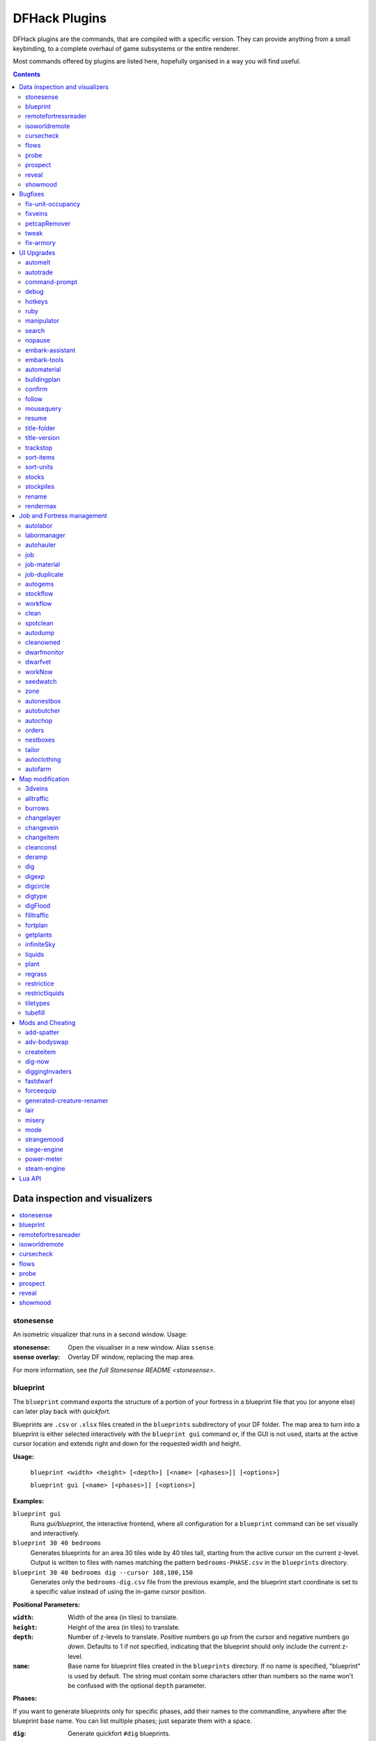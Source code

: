 .. _plugins-index:

##############
DFHack Plugins
##############

DFHack plugins are the commands, that are compiled with a specific version.
They can provide anything from a small keybinding, to a complete overhaul of
game subsystems or the entire renderer.

Most commands offered by plugins are listed here,
hopefully organised in a way you will find useful.

.. contents:: Contents
  :local:
  :depth: 2

===============================
Data inspection and visualizers
===============================

.. contents::
   :local:

.. _plugin-stonesense:

stonesense
==========
An isometric visualizer that runs in a second window. Usage:

:stonesense:        Open the visualiser in a new window.  Alias ``ssense``.
:ssense overlay:    Overlay DF window, replacing the map area.

For more information, see `the full Stonesense README <stonesense>`.

.. _blueprint:

blueprint
=========
The ``blueprint`` command exports the structure of a portion of your fortress in
a blueprint file that you (or anyone else) can later play back with `quickfort`.

Blueprints are ``.csv`` or ``.xlsx`` files created in the ``blueprints``
subdirectory of your DF folder. The map area to turn into a blueprint is either
selected interactively with the ``blueprint gui`` command or, if the GUI is not
used, starts at the active cursor location and extends right and down for the
requested width and height.

**Usage:**

    ``blueprint <width> <height> [<depth>] [<name> [<phases>]] [<options>]``

    ``blueprint gui [<name> [<phases>]] [<options>]``

**Examples:**

``blueprint gui``
    Runs `gui/blueprint`, the interactive frontend, where all configuration for
    a ``blueprint`` command can be set visually and interactively.

``blueprint 30 40 bedrooms``
    Generates blueprints for an area 30 tiles wide by 40 tiles tall, starting
    from the active cursor on the current z-level. Output is written to files
    with names matching the pattern ``bedrooms-PHASE.csv`` in the ``blueprints``
    directory.

``blueprint 30 40 bedrooms dig --cursor 108,100,150``
    Generates only the ``bedrooms-dig.csv`` file from the previous example, and
    the blueprint start coordinate is set to a specific value instead of using
    the in-game cursor position.

**Positional Parameters:**

:``width``:   Width of the area (in tiles) to translate.
:``height``:  Height of the area (in tiles) to translate.
:``depth``:   Number of z-levels to translate. Positive numbers go *up* from the
    cursor and negative numbers go *down*. Defaults to 1 if not specified,
    indicating that the blueprint should only include the current z-level.
:``name``:    Base name for blueprint files created in the ``blueprints``
    directory. If no name is specified, "blueprint" is used by default. The
    string must contain some characters other than numbers so the name won't be
    confused with the optional ``depth`` parameter.

**Phases:**

If you want to generate blueprints only for specific phases, add their names to
the commandline, anywhere after the blueprint base name. You can list multiple
phases; just separate them with a space.

:``dig``:    Generate quickfort ``#dig`` blueprints.
:``build``:  Generate quickfort ``#build`` blueprints for constructions and
    buildings.
:``place``:  Generate quickfort ``#place`` blueprints for placing stockpiles.
:``query``:  Generate quickfort ``#query`` blueprints for configuring rooms.

If no phases are specified, all blueprints are created.

**Options:**

``-c``, ``--cursor <x>,<y>,<z>``:
    Use the specified map coordinates instead of the current cursor position for
    the upper left corner of the blueprint range. If this option is specified,
    then an active game map cursor is not necessary.
``-f``, ``--format <format>``:
    Select the output format of the generated files. See the ``Output formats``
    section below for options. If not specified, the output format defaults to
    "minimal", which will produce a small, fast ``.csv`` file.
``-h``, ``--help``:
    Show command help text.
``-s``, ``--playback-start <x>,<y>,<comment>``:
    Specify the column and row offsets (relative to the upper-left corner of the
    blueprint, which is ``1,1``) where the player should put the cursor when the
    blueprint is played back with `quickfort`, in
    `quickfort start marker <quickfort-start>` format, for example:
    ``10,10,central stairs``. If there is a space in the comment, you will need
    to surround the parameter string in double quotes: ``"-s10,10,central stairs"`` or
    ``--playback-start "10,10,central stairs"`` or
    ``"--playback-start=10,10,central stairs"``.
``-t``, ``--splitby <strategy>``:
    Split blueprints into multiple files. See the ``Splitting output into
    multiple files`` section below for details. If not specified, defaults to
    "none", which will create a standard quickfort
    `multi-blueprint <quickfort-packaging>` file.

**Output formats:**

Here are the values that can be passed to the ``--format`` flag:

:``minimal``:
    Creates ``.csv`` files with minimal file size that are fast to read and
    write. This is the default.
:``pretty``:
    Makes the blueprints in the ``.csv`` files easier to read and edit with a text
    editor by adding extra spacing and alignment markers.

**Splitting output into multiple files:**

The ``--splitby`` flag can take any of the following values:

:``none``:
    Writes all blueprints into a single file. This is the standard format for
    quickfort fortress blueprint bundles and is the default.
:``phase``:
    Creates a separate file for each phase.

.. _remotefortressreader:

remotefortressreader
====================
An in-development plugin for realtime fortress visualisation.
See :forums:`Armok Vision <146473>`.

.. _isoworldremote:

isoworldremote
==============
A plugin that implements a `remote API <remote>` used by Isoworld.

.. _cursecheck:

cursecheck
==========
Checks a single map tile or the whole map/world for cursed creatures (ghosts,
vampires, necromancers, werebeasts, zombies).

With an active in-game cursor only the selected tile will be observed.
Without a cursor the whole map will be checked.

By default cursed creatures will be only counted in case you just want to find
out if you have any of them running around in your fort. Dead and passive
creatures (ghosts who were put to rest, killed vampires, ...) are ignored.
Undead skeletons, corpses, bodyparts and the like are all thrown into the curse
category "zombie". Anonymous zombies and resurrected body parts will show
as "unnamed creature".

Options:

:detail:      Print full name, date of birth, date of curse and some status
              info (some vampires might use fake identities in-game, though).
:nick:        Set the type of curse as nickname (does not always show up
              in-game, some vamps don't like nicknames).
:all:         Include dead and passive cursed creatures (can result in a quite
              long list after having FUN with necromancers).
:verbose:     Print all curse tags (if you really want to know it all).

Examples:

``cursecheck detail all``
   Give detailed info about all cursed creatures including deceased ones (no
   in-game cursor).
``cursecheck nick``
   Give a nickname all living/active cursed creatures on the map(no in-game
   cursor).

.. note::

    If you do a full search (with the option "all") former ghosts will show up
    with the cursetype "unknown" because their ghostly flag is not set.

    Please report any living/active creatures with cursetype "unknown" -
    this is most likely with mods which introduce new types of curses.

.. _flows:

flows
=====
A tool for checking how many tiles contain flowing liquids. If you suspect that
your magma sea leaks into HFS, you can use this tool to be sure without
revealing the map.

.. _probe:

probe
=====

This plugin provides multiple commands that print low-level properties of the
selected objects.

* ``probe``: prints some properties of the tile selected with :kbd:`k`. Some of
  these properties can be passed into `tiletypes`.
* ``cprobe``: prints some properties of the unit selected with :kbd:`v`, as well
  as the IDs of any worn items. `gui/gm-unit` and `gui/gm-editor` are more
  complete in-game alternatives.
* ``bprobe``: prints some properties of the building selected with :kbd:`q` or
  :kbd:`t`. `gui/gm-editor` is a more complete in-game alternative.

.. _prospect:
.. _prospector:

prospect
========
Prints a big list of all the present minerals and plants. By default, only
the visible part of the map is scanned.

Options:

:all:   Scan the whole map, as if it were revealed.
:value: Show material value in the output. Most useful for gems.
:hell:  Show the Z range of HFS tubes. Implies 'all'.

If prospect is called during the embark selection screen, it displays an estimate of
layer stone availability.

.. note::

    The results of pre-embark prospect are an *estimate*, and can at best be expected
    to be somewhere within +/- 30% of the true amount; sometimes it does a lot worse.
    Especially, it is not clear how to precisely compute how many soil layers there
    will be in a given embark tile, so it can report a whole extra layer, or omit one
    that is actually present.

Options:

:all:    Also estimate vein mineral amounts.

.. _reveal:
.. _unreveal:
.. _revtoggle:
.. _revflood:
.. _revforget:

reveal
======
This reveals the map. By default, HFS will remain hidden so that the demons
don't spawn. You can use ``reveal hell`` to reveal everything. With hell revealed,
you won't be able to unpause until you hide the map again. If you really want
to unpause with hell revealed, use ``reveal demons``.

Reveal also works in adventure mode, but any of its effects are negated once
you move. When you use it this way, you don't need to run ``unreveal``.

Usage and related commands:

:reveal:        Reveal the whole map, except for HFS to avoid demons spawning
:reveal hell:   Also show hell, but requires ``unreveal`` before unpausing
:reveal demon:  Reveals everything and allows unpausing - good luck!
:unreveal:      Reverts the effects of ``reveal``
:revtoggle:     Switches between ``reveal`` and ``unreveal``
:revflood:      Hide everything, then reveal tiles with a path to the cursor.
                Note that tiles behind constructed walls are also revealed as a
                workaround for :bug:`1871`.
:revforget:     Discard info about what was visible before revealing the map.
                Only useful where (e.g.) you abandoned with the fort revealed
                and no longer want the data.

.. _showmood:

showmood
========
Shows all items needed for the currently active strange mood.


========
Bugfixes
========

.. contents::
   :local:

.. _fix-unit-occupancy:

fix-unit-occupancy
==================
This plugin fixes issues with unit occupancy, notably phantom
"unit blocking tile" messages (:bug:`3499`). It can be run manually, or
periodically when enabled with the built-in enable/disable commands:

:(no argument):         Run the plugin once immediately, for the whole map.
:-h, here, cursor:      Run immediately, only operate on the tile at the cursor
:-n, dry, dry-run:      Run immediately, do not write changes to map
:interval <X>:          Run the plugin every ``X`` ticks (when enabled).
                        The default is 1200 ticks, or 1 day.
                        Ticks are only counted when the game is unpaused.

.. _fixveins:

fixveins
========
Removes invalid references to mineral inclusions and restores missing ones.
Use this if you broke your embark with tools like `tiletypes`, or if you
accidentally placed a construction on top of a valuable mineral floor.

.. _petcapRemover:

petcapRemover
=============
Allows you to remove or raise the pet population cap. In vanilla
DF, pets will not reproduce unless the population is below 50 and the number of
children of that species is below a certain percentage. This plugin allows
removing the second restriction and removing or raising the first. Pets still
require PET or PET_EXOTIC tags in order to reproduce. Type ``help petcapRemover``
for exact usage. In order to make population more stable and avoid sudden
population booms as you go below the raised population cap, this plugin counts
pregnancies toward the new population cap. It can still go over, but only in the
case of multiple births.

Usage:

:petcapRemover:             cause pregnancies now and schedule the next check
:petcapRemover every n:     set how often in ticks the plugin checks for possible pregnancies
:petcapRemover cap n:       set the new cap to n. if n = 0, no cap
:petcapRemover pregtime n:  sets the pregnancy duration to n ticks. natural pregnancies are
                            300000 ticks for the current race and 200000 for everyone else

.. _tweak:

tweak
=====
Contains various tweaks for minor bugs.

One-shot subcommands:

:clear-missing:  Remove the missing status from the selected unit.
                 This allows engraving slabs for ghostly, but not yet
                 found, creatures.
:clear-ghostly:  Remove the ghostly status from the selected unit and mark
                 it as dead. This allows getting rid of bugged ghosts
                 which do not show up in the engraving slab menu at all,
                 even after using clear-missing. It works, but is
                 potentially very dangerous - so use with care. Probably
                 (almost certainly) it does not have the same effects like
                 a proper burial. You've been warned.
:fixmigrant:     Remove the resident/merchant flag from the selected unit.
                 Intended to fix bugged migrants/traders who stay at the
                 map edge and don't enter your fort. Only works for
                 dwarves (or generally the player's race in modded games).
                 Do NOT abuse this for 'real' caravan merchants (if you
                 really want to kidnap them, use 'tweak makeown' instead,
                 otherwise they will have their clothes set to forbidden etc).
:makeown:        Force selected unit to become a member of your fort.
                 Can be abused to grab caravan merchants and escorts, even if
                 they don't belong to the player's race. Foreign sentients
                 (humans, elves) can be put to work, but you can't assign rooms
                 to them and they don't show up in DwarfTherapist because the
                 game treats them like pets. Grabbing draft animals from
                 a caravan can result in weirdness (animals go insane or berserk
                 and are not flagged as tame), but you are allowed to mark them
                 for slaughter. Grabbing wagons results in some funny spam, then
                 they are scuttled.

Subcommands that persist until disabled or DF quits:

.. comment: sort these alphabetically

:adamantine-cloth-wear: Prevents adamantine clothing from wearing out while being worn (:bug:`6481`).
:advmode-contained:     Works around :bug:`6202`, custom reactions with container inputs
                        in advmode. The issue is that the screen tries to force you to select
                        the contents separately from the container. This forcefully skips child
                        reagents.
:block-labors:          Prevents labors that can't be used from being toggled
:burrow-name-cancel:    Implements the "back" option when renaming a burrow,
                        which currently does nothing (:bug:`1518`)
:cage-butcher:          Adds an option to butcher units when viewing cages with :kbd:`q`
:civ-view-agreement:    Fixes overlapping text on the "view agreement" screen
:condition-material:    Fixes a crash in the work order contition material list (:bug:`9905`).
:craft-age-wear:        Fixes the behavior of crafted items wearing out over time (:bug:`6003`).
                        With this tweak, items made from cloth and leather will gain a level of
                        wear  every 20 years.
:do-job-now:            Adds a job priority toggle to the jobs list
:embark-profile-name:   Allows the use of lowercase letters when saving embark profiles
:eggs-fertile:          Displays a fertility indicator on nestboxes
:farm-plot-select:      Adds "Select all" and "Deselect all" options to farm plot menus
:fast-heat:             Further improves temperature update performance by ensuring that 1 degree
                        of item temperature is crossed in no more than specified number of frames
                        when updating from the environment temperature. This reduces the time it
                        takes for stable-temp to stop updates again when equilibrium is disturbed.
:fast-trade:            Makes Shift-Down in the Move Goods to Depot and Trade screens select
                        the current item (fully, in case of a stack), and scroll down one line.
:fps-min:               Fixes the in-game minimum FPS setting
:hide-priority:         Adds an option to hide designation priority indicators
:hotkey-clear:          Adds an option to clear currently-bound hotkeys (in the :kbd:`H` menu)
:import-priority-category:
                        Allows changing the priority of all goods in a
                        category when discussing an import agreement with the liaison
:kitchen-prefs-all:     Adds an option to toggle cook/brew for all visible items in kitchen preferences
:kitchen-prefs-color:   Changes color of enabled items to green in kitchen preferences
:kitchen-prefs-empty:   Fixes a layout issue with empty kitchen tabs (:bug:`9000`)
:max-wheelbarrow:       Allows assigning more than 3 wheelbarrows to a stockpile
:military-color-assigned:
                        Color squad candidates already assigned to other squads in yellow/green
                        to make them stand out more in the list.

                        .. image:: images/tweak-mil-color.png

:military-stable-assign:
                        Preserve list order and cursor position when assigning to squad,
                        i.e. stop the rightmost list of the Positions page of the military
                        screen from constantly resetting to the top.
:nestbox-color:         Fixes the color of built nestboxes
:reaction-gloves:       Fixes reactions to produce gloves in sets with correct handedness (:bug:`6273`)
:shift-8-scroll:        Gives Shift-8 (or :kbd:`*`) priority when scrolling menus, instead of scrolling the map
:stable-cursor:         Saves the exact cursor position between t/q/k/d/b/etc menus of fortress mode.
:stone-status-all:      Adds an option to toggle the economic status of all stones
:title-start-rename:    Adds a safe rename option to the title screen "Start Playing" menu
:tradereq-pet-gender:   Displays pet genders on the trade request screen

.. comment: sort these alphabetically

.. _fix-armory:

fix-armory
==========
`This plugin requires a binpatch <binpatches/needs-patch>`, which has not
been available since DF 0.34.11


===========
UI Upgrades
===========

.. note::
    In order to avoid user confusion, as a matter of policy all GUI tools
    display the word :guilabel:`DFHack` on the screen somewhere while active.

    When that is not appropriate because they merely add keybinding hints to
    existing DF screens, they deliberately use red instead of green for the key.

.. contents::
   :local:


.. _automelt:

automelt
========
When automelt is enabled for a stockpile, any meltable items placed
in it will be designated to be melted.
This plugin adds an option to the :kbd:`q` menu when `enabled <enable>`.

.. _autotrade:

autotrade
=========
When autotrade is enabled for a stockpile, any items placed in it will be
designated to be taken to the Trade Depot whenever merchants are on the map.
This plugin adds an option to the :kbd:`q` menu when `enabled <enable>`.

.. _command-prompt:

command-prompt
==============
An in-game DFHack terminal, where you can enter other commands.

:dfhack-keybind:`command-prompt`

Usage: ``command-prompt [entry]``

If called with an entry, it starts with that text filled in.
Most useful for developers, who can set a keybinding to open
a laungage interpreter for lua or Ruby by starting with the
`:lua <lua>` or `:rb <rb>` commands.

Otherwise somewhat similar to `gui/quickcmd`.

.. image:: images/command-prompt.png


.. _debug:

debug
=====
Manager for DFHack runtime debug prints. Debug prints are grouped by plugin name,
category name and print level. Levels are ``trace``, ``debug``, ``info``,
``warning`` and ``error``.

The runtime message printing is controlled using filters. Filters set the
visible messages of all matching categories. Matching uses regular expression syntax,
which allows listing multiple alternative matches or partial name matches.
This syntax is a C++ version of the ECMA-262 grammar (Javascript regular expressions).
Details of differences can be found at
https://en.cppreference.com/w/cpp/regex/ecmascript

Persistent filters are stored in ``dfhack-config/runtime-debug.json``.
Oldest filters are applied first. That means a newer filter can override the
older printing level selection.

Usage: ``debugfilter [subcommand] [parameters...]``

The following subcommands are supported:

help
----
Give overall help or a detailed help for a subcommand.

Usage: ``debugfilter help [subcommand]``

category
--------
List available debug plugin and category names.

Usage: ``debugfilter category [plugin regex] [category regex]``

The list can be filtered using optional regex parameters. If filters aren't
given then the it uses ``"."`` regex which matches any character. The regex
parameters are good way to test regex before passing them to ``set``.

filter
------
List active and passive debug print level changes.

Usage: ``debugfilter filter [id]``

Optional ``id`` parameter is the id listed as first column in the filter list.
If id is given then the command shows information for the given filter only in
multi line format that is better format if filter has long regex.

set
---
Creates a new debug filter to set category printing levels.

Usage: ``debugfilter set [level] [plugin regex] [category regex]``

Adds a filter that will be deleted when DF process exists or plugin is unloaded.

Usage: ``debugfilter set persistent [level] [plugin regex] [category regex]``

Stores the filter in the configuration file to until ``unset`` is used to remove
it.

Level is the minimum debug printing level to show in log.

* ``trace``: Possibly very noisy messages which can be printed many times per second

* ``debug``: Messages that happen often but they should happen only a couple of times per second

* ``info``: Important state changes that happen rarely during normal execution

* ``warning``: Enabled by default. Shows warnings about unexpected events which code managed to handle correctly.

* ``error``: Enabled by default. Shows errors which code can't handle without user intervention.

unset
-----
Delete a space separated list of filters

Usage: ``debugfilter unset [id...]``

disable
-------
Disable a space separated list of filters but keep it in the filter list

Usage: ``debugfilter disable [id...]``

enable
------
Enable a space sperate list of filters

Usage: ``debugfilter enable [id...]``

.. _hotkeys:

hotkeys
=======
Opens an in-game screen showing which DFHack keybindings are
active in the current context.  See also `hotkey-notes`.

.. image:: images/hotkeys.png

:dfhack-keybind:`hotkeys`

.. _rb:
.. _ruby:

ruby
====
Ruby language plugin, which evaluates the following arguments as a ruby string.
Best used as ``:rb [string]``, for the special parsing mode.  Alias ``rb_eval``.

.. _manipulator:

manipulator
===========
An in-game equivalent to the popular program Dwarf Therapist.

To activate, open the unit screen and press :kbd:`l`.

.. image:: images/manipulator.png

The far left column displays the unit's Happiness (color-coded based on its
value), Name, Profession/Squad, and the right half of the screen displays each
dwarf's labor settings and skill levels (0-9 for Dabbling through Professional,
A-E for Great through Grand Master, and U-Z for Legendary through Legendary+5).

Cells with teal backgrounds denote skills not controlled by labors, e.g.
military and social skills.

.. image:: images/manipulator2.png

Press :kbd:`t` to toggle between Profession, Squad, and Job views.

.. image:: images/manipulator3.png

Use the arrow keys or number pad to move the cursor around, holding :kbd:`Shift` to
move 10 tiles at a time.

Press the Z-Up (:kbd:`<`) and Z-Down (:kbd:`>`) keys to move quickly between labor/skill
categories. The numpad Z-Up and Z-Down keys seek to the first or last unit
in the list. :kbd:`Backspace` seeks to the top left corner.

Press Enter to toggle the selected labor for the selected unit, or Shift+Enter
to toggle all labors within the selected category.

Press the :kbd:`+`:kbd:`-` keys to sort the unit list according to the currently selected
skill/labor, and press the :kbd:`*`:kbd:`/` keys to sort the unit list by Name, Profession/Squad,
Happiness, or Arrival order (using :kbd:`Tab` to select which sort method to use here).

With a unit selected, you can press the :kbd:`v` key to view its properties (and
possibly set a custom nickname or profession) or the :kbd:`c` key to exit
Manipulator and zoom to its position within your fortress.

The following mouse shortcuts are also available:

* Click on a column header to sort the unit list. Left-click to sort it in one
  direction (descending for happiness or labors/skills, ascending for name,
  profession or squad) and right-click to sort it in the opposite direction.
* Left-click on a labor cell to toggle that labor. Right-click to move the
  cursor onto that cell instead of toggling it.
* Left-click on a unit's name, profession or squad to view its properties.
* Right-click on a unit's name, profession or squad to zoom to it.

Pressing :kbd:`Esc` normally returns to the unit screen, but :kbd:`Shift`:kbd:`Esc` would exit
directly to the main dwarf mode screen.

Professions
-----------

The manipulator plugin supports saving professions: a named set of labors that can be
quickly applied to one or multiple dwarves.

To save a profession, highlight a dwarf and press :kbd:`P`. The profession will be saved using
the custom profession name of the dwarf, or the default for that dwarf if no custom profession
name has been set.

To apply a profession, either highlight a single dwarf or select multiple with
:kbd:`x`, and press :kbd:`p` to select the profession to apply. All labors for
the selected dwarves will be reset to the labors of the chosen profession.

Professions are saved as human-readable text files in the "professions" folder
within the DF folder, and can be edited or deleted there.

.. comment - the link target "search" is reserved for the Sphinx search page
.. _search-plugin:

search
======
The search plugin adds search to the Stocks, Animals, Trading, Stockpile,
Noble (assignment candidates), Military (position candidates), Burrows
(unit list), Rooms, Announcements, Job List and Unit List screens.

.. image:: images/search.png

Searching works the same way as the search option in :guilabel:`Move to Depot`.
You will see the Search option displayed on screen with a hotkey (usually :kbd:`s`).
Pressing it lets you start typing a query and the relevant list will start
filtering automatically.

Pressing :kbd:`Enter`, :kbd:`Esc` or the arrow keys will return you to browsing the now
filtered list, which still functions as normal. You can clear the filter
by either going back into search mode and backspacing to delete it, or
pressing the "shifted" version of the search hotkey while browsing the
list (e.g. if the hotkey is :kbd:`s`, then hitting :kbd:`Shift`:kbd:`s` will clear any
filter).

Leaving any screen automatically clears the filter.

In the Trade screen, the actual trade will always only act on items that
are actually visible in the list; the same effect applies to the Trade
Value numbers displayed by the screen. Because of this, the :kbd:`t` key is
blocked while search is active, so you have to reset the filters first.
Pressing :kbd:`Alt`:kbd:`C` will clear both search strings.

In the stockpile screen the option only appears if the cursor is in the
rightmost list:

.. image:: images/search-stockpile.png

Note that the 'Permit XXX'/'Forbid XXX' keys conveniently operate only
on items actually shown in the rightmost list, so it is possible to select
only fat or tallow by forbidding fats, then searching for fat/tallow, and
using Permit Fats again while the list is filtered.


.. _nopause:

nopause
=======
Disables pausing (both manual and automatic) with the exception of pause forced
by `reveal` ``hell``. This is nice for digging under rivers.

.. _embark-assistant:

embark-assistant
================

This plugin provides embark site selection help. It has to be run with the
``embark-assistant`` command while the pre-embark screen is displayed and shows
extended (and correct(?)) resource information for the embark rectangle as well
as normally undisplayed sites in the current embark region. It also has a site
selection tool with more options than DF's vanilla search tool. For detailed
help invoke the in game info screen.

.. _embark-tools:

embark-tools
============
A collection of embark-related tools. Usage and available tools::

    embark-tools enable/disable tool [tool]...

:anywhere:      Allows embarking anywhere (including sites, mountain-only biomes,
                and oceans). Use with caution.
:mouse:         Implements mouse controls (currently in the local embark region only)
:sand:          Displays an indicator when sand is present in the currently-selected
                area, similar to the default clay/stone indicators.
:sticky:        Maintains the selected local area while navigating the world map

.. _automaterial:

automaterial
============
This makes building constructions (walls, floors, fortifications, etc) a little bit
easier by saving you from having to trawl through long lists of materials each time
you place one.

Firstly, it moves the last used material for a given construction type to the top of
the list, if there are any left. So if you build a wall with chalk blocks, the next
time you place a wall the chalk blocks will be at the top of the list, regardless of
distance (it only does this in "grouped" mode, as individual item lists could be huge).
This should mean you can place most constructions without having to search for your
preferred material type.

.. image:: images/automaterial-mat.png

Pressing :kbd:`a` while highlighting any material will enable that material for "auto select"
for this construction type. You can enable multiple materials as autoselect. Now the next
time you place this type of construction, the plugin will automatically choose materials
for you from the kinds you enabled. If there is enough to satisfy the whole placement,
you won't be prompted with the material screen - the construction will be placed and you
will be back in the construction menu as if you did it manually.

When choosing the construction placement, you will see a couple of options:

.. image:: images/automaterial-pos.png

Use :kbd:`a` here to temporarily disable the material autoselection, e.g. if you need
to go to the material selection screen so you can toggle some materials on or off.

The other option (auto type selection, off by default) can be toggled on with :kbd:`t`. If you
toggle this option on, instead of returning you to the main construction menu after selecting
materials, it returns you back to this screen. If you use this along with several autoselect
enabled materials, you should be able to place complex constructions more conveniently.

.. _buildingplan:

buildingplan
============
When active (via ``enable buildingplan``), this plugin adds a planning mode for
building placement. You can then place furniture, constructions, and other buildings
before the required materials are available, and they will be created in a suspended
state. Buildingplan will periodically scan for appropriate items, and the jobs will
be unsuspended when the items are available.

This is very useful when combined with `workflow` - you can set a constraint
to always have one or two doors/beds/tables/chairs/etc available, and place
as many as you like. The plugins then take over and fulfill the orders,
with minimal space dedicated to stockpiles.

.. _buildingplan-filters:

Item filtering
--------------

While placing a building, you can set filters for what materials you want the building made
out of, what quality you want the component items to be, and whether you want the items to
be decorated.

If a building type takes more than one item to construct, use :kbd:`Ctrl`:kbd:`Left` and
:kbd:`Ctrl`:kbd:`Right` to select the item that you want to set filters for. Any filters that
you set will be used for all buildings of the selected type placed from that point onward
(until you set a new filter or clear the current one). Buildings placed before the filters
were changed will keep the filter values that were set when the building was placed.

For example, you can be sure that all your constructed walls are the same color by setting
a filter to accept only certain types of stone.

Quickfort mode
--------------

If you use the external Python Quickfort to apply building blueprints instead of the native
DFHack `quickfort` script, you must enable Quickfort mode. This temporarily enables
buildingplan for all building types and adds an extra blank screen after every building
placement. This "dummy" screen is needed for Python Quickfort to interact successfully with
Dwarf Fortress.

Note that Quickfort mode is only for compatibility with the legacy Python Quickfort. The
DFHack `quickfort` script does not need Quickfort mode to be enabled. The `quickfort` script
will successfully integrate with buildingplan as long as the buildingplan plugin is enabled.

.. _buildingplan-settings:

Global settings
---------------

The buildingplan plugin has several global settings that can be set from the UI (:kbd:`G`
from any building placement screen, for example: :kbd:`b`:kbd:`a`:kbd:`G`). These settings
can also be set from the ``DFHack#`` prompt once a map is loaded (or from your
``onMapLoad.init`` file) with the syntax::

    buildingplan set <setting> <true|false>

and displayed with::

    buildingplan set

The available settings are:

+----------------+---------+-----------+---------------------------------------+
| Setting        | Default | Persisted | Description                           |
+================+=========+===========+=======================================+
| all_enabled    | false   | no        | Enable planning mode for all building |
|                |         |           | types.                                |
+----------------+---------+-----------+---------------------------------------+
| blocks         | true    | yes       | Allow blocks, boulders, logs, or bars |
+----------------+---------+           | to be matched for generic "building   |
| boulders       | true    |           | material" items                       |
+----------------+---------+           |                                       |
| logs           | true    |           |                                       |
+----------------+---------+           |                                       |
| bars           | false   |           |                                       |
+----------------+---------+-----------+---------------------------------------+
| quickfort_mode | false   | no        | Enable compatibility mode for the     |
|                |         |           | legacy Python Quickfort (not required |
|                |         |           | for DFHack quickfort)                 |
+----------------+---------+-----------+---------------------------------------+

For example, to ensure you only use blocks when a "building material" item is required, you
could add this to your ``onMapLoad.init`` file::

    on-new-fortress buildingplan set boulders false; buildingplan set logs false

Persisted settings (i.e. ``blocks``, ``boulders``, ``logs``, and ``bars``) are saved with
your game, so you only need to set them to the values you want once.

.. _confirm:

confirm
=======
Implements several confirmation dialogs for potentially destructive actions
(for example, seizing goods from traders or deleting hauling routes).

Usage:

:enable confirm:    Enable all confirmations; alias ``confirm enable all``.
                    Replace with ``disable`` to disable.
:confirm help:      List available confirmation dialogues.
:confirm enable option1 [option2...]:
                    Enable (or disable) specific confirmation dialogues.

.. _follow:

follow
======
Makes the game view follow the currently highlighted unit after you exit from the
current menu or cursor mode. Handy for watching dwarves running around. Deactivated
by moving the view manually.

.. _mousequery:

mousequery
==========
Adds mouse controls to the DF interface, e.g. click-and-drag designations.

Options:

:plugin:    enable/disable the entire plugin
:rbutton:   enable/disable right mouse button
:track:     enable/disable moving cursor in build and designation mode
:edge:      enable/disable active edge scrolling (when on, will also enable tracking)
:live:      enable/disable query view when unpaused
:delay:     Set delay when edge scrolling in tracking mode. Omit amount to display current setting.

Usage::

    mousequery [plugin] [rbutton] [track] [edge] [live] [enable|disable]

.. _resume:

resume
======
Allows automatic resumption of suspended constructions, along with colored
UI hints for construction status.

.. _title-folder:

title-folder
=============
Displays the DF folder name in the window title bar when enabled.

.. _title-version:

title-version
=============
Displays the DFHack version on DF's title screen when enabled.

.. _trackstop:

trackstop
=========
Adds a :kbd:`q` menu for track stops, which is completely blank by default.
This allows you to view and/or change the track stop's friction and dump
direction settings, using the keybindings from the track stop building interface.

.. _sort:
.. _sort-items:

sort-items
==========
Sort the visible item list::

    sort-items order [order...]

Sort the item list using the given sequence of comparisons.
The ``<`` prefix for an order makes undefined values sort first.
The ``>`` prefix reverses the sort order for defined values.

Item order examples::

    description material wear type quality

The orderings are defined in ``hack/lua/plugins/sort/*.lua``

.. _sort-units:

sort-units
==========
Sort the visible unit list::

    sort-units order [order...]

Sort the unit list using the given sequence of comparisons.
The ``<`` prefix for an order makes undefined values sort first.
The ``>`` prefix reverses the sort order for defined values.

Unit order examples::

    name age arrival squad squad_position profession

The orderings are defined in ``hack/lua/plugins/sort/*.lua``

:dfhack-keybind:`sort-units`

.. _stocks:

stocks
======
Replaces the DF stocks screen with an improved version.

:dfhack-keybind:`stocks`

.. _stocksettings:
.. _stockpiles:

stockpiles
==========
Offers the following commands to save and load stockpile settings.
See `gui/stockpiles` for an in-game interface.

:copystock:     Copies the parameters of the currently highlighted stockpile to the custom
                stockpile settings and switches to custom stockpile placement mode, effectively
                allowing you to copy/paste stockpiles easily.
                :dfhack-keybind:`copystock`

:savestock:     Saves the currently highlighted stockpile's settings to a file in your Dwarf
                Fortress folder. This file can be used to copy settings between game saves or
                players.  e.g.:  ``savestock food_settings.dfstock``

:loadstock:     Loads a saved stockpile settings file and applies it to the currently selected
                stockpile.  e.g.:  ``loadstock food_settings.dfstock``

To use savestock and loadstock, use the :kbd:`q` command to highlight a stockpile.
Then run savestock giving it a descriptive filename. Then, in a different (or
the same!) gameworld, you can highlight any stockpile with :kbd:`q` then execute the
``loadstock`` command passing it the name of that file. The settings will be
applied to that stockpile.

Note that files are relative to the DF folder, so put your files there or in a
subfolder for easy access. Filenames should not have spaces.  Generated materials,
divine metals, etc are not saved as they are different in every world.

.. _rename:

rename
======
Allows renaming various things.  Use `gui/rename` for an in-game interface.

Options:

``rename squad <index> "name"``
  Rename squad by index to 'name'.
``rename hotkey <index> \"name\"``
  Rename hotkey by index. This allows assigning
  longer commands to the DF hotkeys.
``rename unit "nickname"``
  Rename a unit/creature highlighted in the DF user interface.
``rename unit-profession "custom profession"``
  Change proffession name of the highlighted unit/creature.
``rename building "name"``
  Set a custom name for the selected building.
  The building must be one of stockpile, workshop, furnace, trap,
  siege engine or an activity zone.

.. _rendermax:

rendermax
=========
A collection of renderer replacing/enhancing filters. For better effect try changing the
black color in palette to non totally black. See :forums:`128487` for more info.

Options:

:trippy:                        Randomizes the color of each tiles. Used for fun, or testing.
:light:                         Enable lighting engine.
:light reload:                  Reload the settings file.
:light sun <x>|cycle:           Set time to <x> (in hours) or set it to df time cycle.
:occlusionON, occlusionOFF:     Show debug occlusion info.
:disable:                       Disable any filter that is enabled.

An image showing lava and dragon breath. Not pictured here: sunlight, shining items/plants,
materials that color the light etc...

.. image:: images/rendermax.png


===========================
Job and Fortress management
===========================

.. contents::
   :local:

.. _autolabor:

autolabor
=========
Automatically manage dwarf labors to efficiently complete jobs.
Autolabor tries to keep as many dwarves as possible busy but
also tries to have dwarves specialize in specific skills.

The key is that, for almost all labors, once a dwarf begins a job it will finish that
job even if the associated labor is removed. Autolabor therefore frequently checks
which dwarf or dwarves should take new jobs for that labor, and sets labors accordingly.
Labors with equiptment (mining, hunting, and woodcutting), which are abandoned
if labors change mid-job, are handled slightly differently to minimise churn.

.. warning::

    *autolabor will override any manual changes you make to labors while
    it is enabled, including through other tools such as Dwarf Therapist*

Simple usage:

:enable autolabor:      Enables the plugin with default settings.  (Persistent per fortress)
:disable autolabor:     Disables the plugin.

Anything beyond this is optional - autolabor works well on the default settings.

By default, each labor is assigned to between 1 and 200 dwarves (2-200 for mining).
By default 33% of the workforce become haulers, who handle all hauling jobs as well
as cleaning, pulling levers, recovering wounded, removing constructions, and filling ponds.
Other jobs are automatically assigned as described above.  Each of these settings can be adjusted.

Jobs are rarely assigned to nobles with responsibilities for meeting diplomats or merchants,
never to the chief medical dwarf, and less often to the bookeeper and manager.

Hunting is never assigned without a butchery, and fishing is never assigned without a fishery.

For each labor a preference order is calculated based on skill, biased against masters of other
trades and excluding those who can't do the job.  The labor is then added to the best <minimum>
dwarves for that labor.  We assign at least the minimum number of dwarfs, in order of preference,
and then assign additional dwarfs that meet any of these conditions:

* The dwarf is idle and there are no idle dwarves assigned to this labor
* The dwarf has non-zero skill associated with the labor
* The labor is mining, hunting, or woodcutting and the dwarf currently has it enabled.

We stop assigning dwarfs when we reach the maximum allowed.

Advanced usage:

:autolabor <labor> <minimum> [<maximum>]:
                                Set number of dwarves assigned to a labor.
:autolabor <labor> haulers:     Set a labor to be handled by hauler dwarves.
:autolabor <labor> disable:     Turn off autolabor for a specific labor.
:autolabor <labor> reset:       Return a labor to the default handling.
:autolabor reset-all:           Return all labors to the default handling.
:autolabor list:                List current status of all labors.
:autolabor status:              Show basic status information.

See `autolabor-artisans` for a differently-tuned setup.

Examples:

``autolabor MINE``
        Keep at least 5 dwarves with mining enabled.
``autolabor CUT_GEM 1 1``
        Keep exactly 1 dwarf with gemcutting enabled.
``autolabor COOK 1 1 3``
        Keep 1 dwarf with cooking enabled, selected only from the top 3.
``autolabor FEED_WATER_CIVILIANS haulers``
        Have haulers feed and water wounded dwarves.
``autolabor CUTWOOD disable``
        Turn off autolabor for wood cutting.

.. _labormanager:

labormanager
============
Automatically manage dwarf labors to efficiently complete jobs.
Labormanager is derived from autolabor (above) but uses a completely
different approach to assigning jobs to dwarves. While autolabor tries
to keep as many dwarves busy as possible, labormanager instead strives
to get jobs done as quickly as possible.

Labormanager frequently scans the current job list, current list of
dwarfs, and the map to determine how many dwarves need to be assigned to
what labors in order to meet all current labor needs without starving
any particular type of job.

.. warning::

    *As with autolabor, labormanager will override any manual changes you
    make to labors while it is enabled, including through other tools such
    as Dwarf Therapist*

Simple usage:

:enable labormanager: Enables the plugin with default settings.
    (Persistent per fortress)

:disable labormanager: Disables the plugin.

Anything beyond this is optional - labormanager works fairly well on the
default settings.

The default priorities for each labor vary (some labors are higher
priority by default than others). The way the plugin works is that, once
it determines how many of each labor is needed, it then sorts them by
adjusted priority. (Labors other than hauling have a bias added to them
based on how long it's been since they were last used, to prevent job
starvation.) The labor with the highest priority is selected, the "best
fit" dwarf for that labor is assigned to that labor, and then its
priority is *halved*. This process is repeated until either dwarfs or
labors run out.

Because there is no easy way to detect how many haulers are actually
needed at any moment, the plugin always ensures that at least one dwarf
is assigned to each of the hauling labors, even if no hauling jobs are
detected. At least one dwarf is always assigned to construction removing
and cleaning because these jobs also cannot be easily detected. Lever
pulling is always assigned to everyone. Any dwarfs for which there are
no jobs will be assigned hauling, lever pulling, and cleaning labors. If
you use animal trainers, note that labormanager will misbehave if you
assign specific trainers to specific animals; results are only guaranteed
if you use "any trainer", and animal trainers will probably be
overallocated in any case.

Labormanager also sometimes assigns extra labors to currently busy
dwarfs so that when they finish their current job, they will go off and
do something useful instead of standing around waiting for a job.

There is special handling to ensure that at least one dwarf is assigned
to haul food whenever food is detected left in a place where it will rot
if not stored. This will cause a dwarf to go idle if you have no
storepiles to haul food to.

Dwarfs who are unable to work (child, in the military, wounded,
handless, asleep, in a meeting) are entirely excluded from labor
assignment. Any dwarf explicitly assigned to a burrow will also be
completely ignored by labormanager.

The fitness algorithm for assigning jobs to dwarfs generally attempts to
favor dwarfs who are more skilled over those who are less skilled. It
also tries to avoid assigning female dwarfs with children to jobs that
are "outside", favors assigning "outside" jobs to dwarfs who are
carrying a tool that could be used as a weapon, and tries to minimize
how often dwarfs have to reequip.

Labormanager automatically determines medical needs and reserves health
care providers as needed. Note that this may cause idling if you have
injured dwarfs but no or inadequate hospital facilities.

Hunting is never assigned without a butchery, and fishing is never
assigned without a fishery, and neither of these labors is assigned
unless specifically enabled.

The method by which labormanager determines what labor is needed for a
particular job is complicated and, in places, incomplete. In some
situations, labormanager will detect that it cannot determine what labor
is required. It will, by default, pause and print an error message on
the dfhack console, followed by the message "LABORMANAGER: Game paused
so you can investigate the above message.". If this happens, please open
an issue on github, reporting the lines that immediately preceded this
message. You can tell labormanager to ignore this error and carry on by
typing ``labormanager pause-on-error no``, but be warned that some job may go
undone in this situation.

Advanced usage:

:labormanager enable:                      Turn plugin on.
:labormanager disable:                     Turn plugin off.
:labormanager priority <labor> <value>:    Set the priority value (see above) for labor <labor> to <value>.
:labormanager reset <labor>:               Reset the priority value of labor <labor> to its default.
:labormanager reset-all:                   Reset all priority values to their defaults.
:labormanager allow-fishing:               Allow dwarfs to fish. *Warning* This tends to result in most of the fort going fishing.
:labormanager forbid-fishing:              Forbid dwarfs from fishing. Default behavior.
:labormanager allow-hunting:               Allow dwarfs to hunt. *Warning* This tends to result in as many dwarfs going hunting as you have crossbows.
:labormanager forbid-hunting:              Forbid dwarfs from hunting. Default behavior.
:labormanager list:                        Show current priorities and current allocation stats.
:labormanager pause-on-error yes:          Make labormanager pause if the labor inference engine fails. See above.
:labormanager pause-on-error no:           Allow labormanager to continue past a labor inference engine failure.


.. _autohauler:

autohauler
==========
Autohauler is an autolabor fork.

Rather than the all-of-the-above means of autolabor, autohauler will instead
only manage hauling labors and leave skilled labors entirely to the user, who
will probably use Dwarf Therapist to do so.

Idle dwarves will be assigned the hauling labors; everyone else (including
those currently hauling) will have the hauling labors removed. This is to
encourage every dwarf to do their assigned skilled labors whenever possible,
but resort to hauling when those jobs are not available. This also implies
that the user will have a very tight skill assignment, with most skilled
labors only being assigned to just one dwarf, no dwarf having more than two
active skilled labors, and almost every non-military dwarf having at least
one skilled labor assigned.

Autohauler allows skills to be flagged as to prevent hauling labors from
being assigned when the skill is present. By default this is the unused
ALCHEMIST labor but can be changed by the user.


.. _job:

job
===
Command for general job query and manipulation.

Options:

*no extra options*
    Print details of the current job. The job can be selected
    in a workshop, or the unit/jobs screen.
**list**
    Print details of all jobs in the selected workshop.
**item-material <item-idx> <material[:subtoken]>**
    Replace the exact material id in the job item.
**item-type <item-idx> <type[:subtype]>**
    Replace the exact item type id in the job item.

.. _job-material:

job-material
============
Alter the material of the selected job.  Similar to ``job item-material ...``

Invoked as::

    job-material <inorganic-token>

:dfhack-keybind:`job-material`

* In :kbd:`q` mode, when a job is highlighted within a workshop or furnace,
  changes the material of the job. Only inorganic materials can be used
  in this mode.
* In :kbd:`b` mode, during selection of building components positions the cursor
  over the first available choice with the matching material.

.. _job-duplicate:

job-duplicate
=============
In :kbd:`q` mode, when a job is highlighted within a workshop or furnace
building, calling ``job-duplicate`` instantly duplicates the job.

:dfhack-keybind:`job-duplicate`

.. _autogems:

autogems
========
Creates a new Workshop Order setting, automatically cutting rough gems
when `enabled <enable>`.

See `gui/autogems` for a configuration UI. If necessary, the ``autogems-reload``
command reloads the configuration file produced by that script.

.. _stockflow:

stockflow
=========
Allows the fortress bookkeeper to queue jobs through the manager,
based on space or items available in stockpiles.

Inspired by `workflow`.

Usage:

``stockflow enable``
    Enable the plugin.
``stockflow disable``
    Disable the plugin.
``stockflow fast``
    Enable the plugin in fast mode.
``stockflow list``
    List any work order settings for your stockpiles.
``stockflow status``
    Display whether the plugin is enabled.

While enabled, the :kbd:`q` menu of each stockpile will have two new options:

* :kbd:`j`:  Select a job to order, from an interface like the manager's screen.
* :kbd:`J`:  Cycle between several options for how many such jobs to order.

Whenever the bookkeeper updates stockpile records, new work orders will
be placed on the manager's queue for each such selection, reduced by the
number of identical orders already in the queue.

In fast mode, new work orders will be enqueued once per day, instead of
waiting for the bookkeeper.

.. _workflow:

workflow
========
Manage control of repeat jobs.  `gui/workflow` provides a simple
front-end integrated in the game UI.

Usage:

``workflow enable [option...], workflow disable [option...]``
   If no options are specified, enables or disables the plugin.
   Otherwise, enables or disables any of the following options:

   - drybuckets: Automatically empty abandoned water buckets.
   - auto-melt: Resume melt jobs when there are objects to melt.
``workflow jobs``
   List workflow-controlled jobs (if in a workshop, filtered by it).
``workflow list``
   List active constraints, and their job counts.
``workflow list-commands``
   List active constraints as workflow commands that re-create them;
   this list can be copied to a file, and then reloaded using the
   ``script`` built-in command.
``workflow count <constraint-spec> <cnt-limit> [cnt-gap]``
   Set a constraint, counting every stack as 1 item.
``workflow amount <constraint-spec> <cnt-limit> [cnt-gap]``
   Set a constraint, counting all items within stacks.
``workflow unlimit <constraint-spec>``
   Delete a constraint.
``workflow unlimit-all``
   Delete all constraints.

Function
--------
When the plugin is enabled, it protects all repeat jobs from removal.
If they do disappear due to any cause, they are immediately re-added to their
workshop and suspended.

In addition, when any constraints on item amounts are set, repeat jobs that
produce that kind of item are automatically suspended and resumed as the item
amount goes above or below the limit. The gap specifies how much below the limit
the amount has to drop before jobs are resumed; this is intended to reduce
the frequency of jobs being toggled.

Constraint format
-----------------
The constraint spec consists of 4 parts, separated with ``/`` characters::

    ITEM[:SUBTYPE]/[GENERIC_MAT,...]/[SPECIFIC_MAT:...]/[LOCAL,<quality>]

The first part is mandatory and specifies the item type and subtype,
using the raw tokens for items (the same syntax used custom reaction inputs).
For more information, see :wiki:`this wiki page <Material_token>`.

The subsequent parts are optional:

- A generic material spec constrains the item material to one of
  the hard-coded generic classes, which currently include::

    PLANT WOOD CLOTH SILK LEATHER BONE SHELL SOAP TOOTH HORN PEARL YARN
    METAL STONE SAND GLASS CLAY MILK

- A specific material spec chooses the material exactly, using the
  raw syntax for reaction input materials, e.g. ``INORGANIC:IRON``,
  although for convenience it also allows just ``IRON``, or ``ACACIA:WOOD`` etc.
  See the link above for more details on the unabbreviated raw syntax.

- A comma-separated list of miscellaneous flags, which currently can
  be used to ignore imported items or items below a certain quality.

Constraint examples
-------------------
Keep metal bolts within 900-1000, and wood/bone within 150-200::

    workflow amount AMMO:ITEM_AMMO_BOLTS/METAL 1000 100
    workflow amount AMMO:ITEM_AMMO_BOLTS/WOOD,BONE 200 50

Keep the number of prepared food & drink stacks between 90 and 120::

    workflow count FOOD 120 30
    workflow count DRINK 120 30

Make sure there are always 25-30 empty bins/barrels/bags::

    workflow count BIN 30
    workflow count BARREL 30
    workflow count BOX/CLOTH,SILK,YARN 30

Make sure there are always 15-20 coal and 25-30 copper bars::

    workflow count BAR//COAL 20
    workflow count BAR//COPPER 30

Produce 15-20 gold crafts::

    workflow count CRAFTS//GOLD 20

Collect 15-20 sand bags and clay boulders::

    workflow count POWDER_MISC/SAND 20
    workflow count BOULDER/CLAY 20

Make sure there are always 80-100 units of dimple dye::

    workflow amount POWDER_MISC//MUSHROOM_CUP_DIMPLE:MILL 100 20

.. note::

  In order for this to work, you have to set the material of the PLANT input
  on the Mill Plants job to MUSHROOM_CUP_DIMPLE using the `job item-material <job>`
  command. Otherwise the plugin won't be able to deduce the output material.

Maintain 10-100 locally-made crafts of exceptional quality::

    workflow count CRAFTS///LOCAL,EXCEPTIONAL 100 90

.. _fix-job-postings:

fix-job-postings
----------------
This command fixes crashes caused by previous versions of workflow, mostly in
DFHack 0.40.24-r4, and should be run automatically when loading a world (but can
also be run manually if desired).

.. _clean:

clean
=====
Cleans all the splatter that get scattered all over the map, items and
creatures. In an old fortress, this can significantly reduce FPS lag. It can
also spoil your !!FUN!!, so think before you use it.

Options:

:map:          Clean the map tiles. By default, it leaves mud and snow alone.
:units:        Clean the creatures. Will also clean hostiles.
:items:        Clean all the items. Even a poisoned blade.

Extra options for ``map``:

:mud:          Remove mud in addition to the normal stuff.
:snow:         Also remove snow coverings.

.. _spotclean:

spotclean
=========
Works like ``clean map snow mud``, but only for the tile under the cursor. Ideal
if you want to keep that bloody entrance ``clean map`` would clean up.

:dfhack-keybind:`spotclean`

.. _autodump:

autodump
========
This plugin adds an option to the :kbd:`q` menu for stckpiles when `enabled <enable>`.
When autodump is enabled for a stockpile, any items placed in the stockpile will
automatically be designated to be dumped.

Alternatively, you can use it to quickly move all items designated to be dumped.
Items are instantly moved to the cursor position, the dump flag is unset,
and the forbid flag is set, as if it had been dumped normally.
Be aware that any active dump item tasks still point at the item.

Cursor must be placed on a floor tile so the items can be dumped there.

Options:

:destroy:            Destroy instead of dumping. Doesn't require a cursor.
                     If called again before the game is resumed, cancels destroy.
:destroy-here:       As ``destroy``, but only the selected item in the :kbd:`k` list,
                     or inside a container.
                     Alias ``autodump-destroy-here``, for keybindings.
                     :dfhack-keybind:`autodump-destroy-here`
:visible:            Only process items that are not hidden.
:hidden:             Only process hidden items.
:forbidden:          Only process forbidden items (default: only unforbidden).

``autodump-destroy-item`` destroys the selected item, which may be selected
in the :kbd:`k` list, or inside a container. If called again before the game
is resumed, cancels destruction of the item.
:dfhack-keybind:`autodump-destroy-item`

.. _cleanowned:

cleanowned
==========
Confiscates items owned by dwarfs. By default, owned food on the floor
and rotten items are confistacted and dumped.

Options:

:all:          confiscate all owned items
:scattered:    confiscated and dump all items scattered on the floor
:x:            confiscate/dump items with wear level 'x' and more
:X:            confiscate/dump items with wear level 'X' and more
:dryrun:       a dry run. combine with other options to see what will happen
               without it actually happening.

Example:

``cleanowned scattered X``
    This will confiscate rotten and dropped food, garbage on the floors and any
    worn items with 'X' damage and above.

.. _dwarfmonitor:

dwarfmonitor
============
Records dwarf activity to measure fort efficiency.

Options:

:enable <mode>:     Start monitoring ``mode``. ``mode`` can be "work", "misery",
                    "weather", or "all".  This will enable all corresponding widgets,
                    if applicable.
:disable <mode>:    Stop monitoring ``mode``, and disable corresponding widgets, if applicable.
:stats:             Show statistics summary
:prefs:             Show dwarf preferences summary
:reload:            Reload configuration file (``dfhack-config/dwarfmonitor.json``)

:dfhack-keybind:`dwarfmonitor`

Widget configuration:

The following types of widgets (defined in :file:`hack/lua/plugins/dwarfmonitor.lua`)
can be displayed on the main fortress mode screen:

:date:      Show the in-game date
:misery:    Show overall happiness levels of all dwarves
:weather:   Show current weather (rain/snow)
:cursor:    Show the current mouse cursor position

The file :file:`dfhack-config/dwarfmonitor.json` can be edited to control the
positions and settings of all widgets displayed. This file should contain a
JSON object with the key ``widgets`` containing an array of objects - see the
included file in the ``dfhack-config`` folder for an example:

.. code-block:: lua

    {
        "widgets": [
            {
                "type": "widget type (weather, misery, etc.)",
                "x": X coordinate,
                "y": Y coordinate
                <...additional options...>
            }
        ]
    }

X and Y coordinates begin at zero (in the upper left corner of the screen).
Negative coordinates will be treated as distances from the lower right corner,
beginning at 1 - e.g. an x coordinate of 0 is the leftmost column, while an x
coordinate of 1 is the rightmost column.

By default, the x and y coordinates given correspond to the leftmost tile of
the widget. Including an ``anchor`` option set to ``right`` will cause the
rightmost tile of the widget to be located at this position instead.

Some widgets support additional options:

* ``date`` widget:

  * ``format``: specifies the format of the date. The following characters
    are replaced (all others, such as punctuation, are not modified)

    * ``Y`` or ``y``: The current year
    * ``M``: The current month, zero-padded if necessary
    * ``m``: The current month, *not* zero-padded
    * ``D``: The current day, zero-padded if necessary
    * ``d``: The current day, *not* zero-padded

    The default date format is ``Y-M-D``, per the ISO8601_ standard.

    .. _ISO8601: https://en.wikipedia.org/wiki/ISO_8601

* ``cursor`` widget:

  * ``format``: Specifies the format. ``X``, ``x``, ``Y``, and ``y`` are
    replaced with the corresponding cursor cordinates, while all other
    characters are unmodified.
  * ``show_invalid``: If set to ``true``, the mouse coordinates will both be
    displayed as ``-1`` when the cursor is outside of the DF window; otherwise,
    nothing will be displayed.

.. _dwarfvet:

dwarfvet
========
Enables Animal Caretaker functionality

Always annoyed your dragons become useless after a minor injury? Well, with
dwarfvet, your animals become first rate members of your fort. It can also
be used to train medical skills.

Animals need to be treated in an animal hospital, which is simply a hospital
that is also an animal training zone. The console will print out a list on game
load, and whenever one is added or removed. Dwarfs must have the Animal Caretaker
labor to treat animals. Normal medical skills are used (and no experience is given
to the Animal Caretaker skill).

Options:

:enable:        Enables Animal Caretakers to treat and manage animals
:disable:       Turns off the plguin
:report:        Reports all zones that the game considers animal hospitals

.. _workNow:

workNow
=======
Don't allow dwarves to idle if any jobs are available.

When workNow is active, every time the game pauses, DF will make dwarves
perform any appropriate available jobs.  This includes when you one step
through the game using the pause menu.  Usage:

:workNow:       print workNow status
:workNow 0:     deactivate workNow
:workNow 1:     activate workNow (look for jobs on pause, and only then)
:workNow 2:     make dwarves look for jobs whenever a job completes

.. _seedwatch:

seedwatch
=========
Watches the numbers of seeds available and enables/disables seed and plant cooking.

Each plant type can be assigned a limit. If their number falls below that limit,
the plants and seeds of that type will be excluded from cookery.
If the number rises above the limit + 20, then cooking will be allowed.

The plugin needs a fortress to be loaded and will deactivate automatically otherwise.
You have to reactivate with 'seedwatch start' after you load the game.

Options:

:all:       Adds all plants from the abbreviation list to the watch list.
:start:     Start watching.
:stop:      Stop watching.
:info:      Display whether seedwatch is watching, and the watch list.
:clear:     Clears the watch list.

Examples:

``seedwatch MUSHROOM_HELMET_PLUMP 30``
    add ``MUSHROOM_HELMET_PLUMP`` to the watch list, limit = 30
``seedwatch MUSHROOM_HELMET_PLUMP``
    removes ``MUSHROOM_HELMET_PLUMP`` from the watch list.
``seedwatch all 30``
    adds all plants from the abbreviation list to the watch list, the limit being 30.

.. _zone:

zone
====
Helps a bit with managing activity zones (pens, pastures and pits) and cages.

:dfhack-keybind:`zone`

Options:

:set:         Set zone or cage under cursor as default for future assigns.
:assign:      Assign unit(s) to the pen or pit marked with the 'set' command.
              If no filters are set a unit must be selected in the in-game ui.
              Can also be followed by a valid zone id which will be set
              instead.
:unassign:    Unassign selected creature from it's zone.
:nick:        Mass-assign nicknames, must be followed by the name you want
              to set.
:remnick:     Mass-remove nicknames.
:enumnick:    Assign enumerated nicknames (e.g. "Hen 1", "Hen 2"...). Must be
              followed by the prefix to use in nicknames.
:tocages:     Assign unit(s) to cages inside a pasture.
:uinfo:       Print info about unit(s). If no filters are set a unit must
              be selected in the in-game ui.
:zinfo:       Print info about zone(s). If no filters are set zones under
              the cursor are listed.
:verbose:     Print some more info.
:filters:     Print list of valid filter options.
:examples:    Print some usage examples.
:not:         Negates the next filter keyword.

Filters:

:all:           Process all units (to be used with additional filters).
:count:         Must be followed by a number. Process only n units (to be used
                with additional filters).
:unassigned:    Not assigned to zone, chain or built cage.
:minage:        Minimum age. Must be followed by number.
:maxage:        Maximum age. Must be followed by number.
:race:          Must be followed by a race RAW ID (e.g. BIRD_TURKEY, ALPACA,
                etc). Negatable.
:caged:         In a built cage. Negatable.
:own:           From own civilization. Negatable.
:merchant:      Is a merchant / belongs to a merchant. Should only be used for
                pitting, not for stealing animals (slaughter should work).
:war:           Trained war creature. Negatable.
:hunting:       Trained hunting creature. Negatable.
:tamed:         Creature is tame. Negatable.
:trained:       Creature is trained. Finds war/hunting creatures as well as
                creatures who have a training level greater than 'domesticated'.
                If you want to specifically search for war/hunting creatures use
                'war' or 'hunting' Negatable.
:trainablewar:  Creature can be trained for war (and is not already trained for
                war/hunt). Negatable.
:trainablehunt: Creature can be trained for hunting (and is not already trained
                for war/hunt). Negatable.
:male:          Creature is male. Negatable.
:female:        Creature is female. Negatable.
:egglayer:      Race lays eggs. Negatable.
:grazer:        Race is a grazer. Negatable.
:milkable:      Race is milkable. Negatable.

Usage with single units
-----------------------
One convenient way to use the zone tool is to bind the command 'zone assign' to
a hotkey, maybe also the command 'zone set'. Place the in-game cursor over
a pen/pasture or pit, use 'zone set' to mark it. Then you can select units
on the map (in 'v' or 'k' mode), in the unit list or from inside cages
and use 'zone assign' to assign them to their new home. Allows pitting your
own dwarves, by the way.

Usage with filters
------------------
All filters can be used together with the 'assign' command.

Restrictions: It's not possible to assign units who are inside built cages
or chained because in most cases that won't be desirable anyways.
It's not possible to cage owned pets because in that case the owner
uncages them after a while which results in infinite hauling back and forth.

Usually you should always use the filter 'own' (which implies tame) unless you
want to use the zone tool for pitting hostiles. 'own' ignores own dwarves unless
you specify 'race DWARF' (so it's safe to use 'assign all own' to one big
pasture if you want to have all your animals at the same place). 'egglayer' and
'milkable' should be used together with 'female' unless you have a mod with
egg-laying male elves who give milk or whatever. Merchants and their animals are
ignored unless you specify 'merchant' (pitting them should be no problem,
but stealing and pasturing their animals is not a good idea since currently they
are not properly added to your own stocks; slaughtering them should work).

Most filters can be negated (e.g. 'not grazer' -> race is not a grazer).

Mass-renaming
-------------
Using the 'nick' command you can set the same nickname for multiple units.
If used without 'assign', 'all' or 'count' it will rename all units in the
current default target zone. Combined with 'assign', 'all' or 'count' (and
further optional filters) it will rename units matching the filter conditions.

Cage zones
----------
Using the 'tocages' command you can assign units to a set of cages, for example
a room next to your butcher shop(s). They will be spread evenly among available
cages to optimize hauling to and butchering from them. For this to work you need
to build cages and then place one pen/pasture activity zone above them, covering
all cages you want to use. Then use 'zone set' (like with 'assign') and use
'zone tocages filter1 filter2 ...'. 'tocages' overwrites 'assign' because it
would make no sense, but can be used together with 'nick' or 'remnick' and all
the usual filters.

Examples
--------
``zone assign all own ALPACA minage 3 maxage 10``
   Assign all own alpacas who are between 3 and 10 years old to the selected
   pasture.
``zone assign all own caged grazer nick ineedgrass``
   Assign all own grazers who are sitting in cages on stockpiles (e.g. after
   buying them from merchants) to the selected pasture and give them
   the nickname 'ineedgrass'.
``zone assign all own not grazer not race CAT``
   Assign all own animals who are not grazers, excluding cats.
``zone assign count 5 own female milkable``
   Assign up to 5 own female milkable creatures to the selected pasture.
``zone assign all own race DWARF maxage 2``
   Throw all useless kids into a pit :)
``zone nick donttouchme``
   Nicknames all units in the current default zone or cage to 'donttouchme'.
   Mostly intended to be used for special pastures or cages which are not marked
   as rooms you want to protect from autobutcher.
``zone tocages count 50 own tame male not grazer``
   Stuff up to 50 owned tame male animals who are not grazers into cages built
   on the current default zone.

.. _autonestbox:

autonestbox
===========
Assigns unpastured female egg-layers to nestbox zones. Requires that you create
pen/pasture zones above nestboxes. If the pen is bigger than 1x1 the nestbox
must be in the top left corner. Only 1 unit will be assigned per pen, regardless
of the size. The age of the units is currently not checked, most birds grow up
quite fast. Egglayers who are also grazers will be ignored, since confining them
to a 1x1 pasture is not a good idea. Only tame and domesticated own units are
processed since pasturing half-trained wild egglayers could destroy your neat
nestbox zones when they revert to wild. When called without options autonestbox
will instantly run once.

Options:

:start:        Start running every X frames (df simulation ticks).
               Default: X=6000, which would be every 60 seconds at 100fps.
:stop:         Stop running automatically.
:sleep:        Must be followed by number X. Changes the timer to sleep X
               frames between runs.

.. _autobutcher:

autobutcher
===========
Assigns lifestock for slaughter once it reaches a specific count. Requires that
you add the target race(s) to a watch list. Only tame units will be processed.

Units will be ignored if they are:

* Nicknamed (for custom protection; you can use the `rename` ``unit`` tool
  individually, or `zone` ``nick`` for groups)
* Caged, if and only if the cage is defined as a room (to protect zoos)
* Trained for war or hunting

Creatures who will not reproduce (because they're not interested in the
opposite sex or have been gelded) will be butchered before those who will.
Older adults and younger children will be butchered first if the population
is above the target (default 1 male, 5 female kids and adults).  Note that
you may need to set a target above 1 to have a reliable breeding population
due to asexuality etc.  See `fix-ster` if this is a problem.

Options:

:example:      Print some usage examples.
:start:        Start running every X frames (df simulation ticks).
               Default: X=6000, which would be every 60 seconds at 100fps.
:stop:         Stop running automatically.
:sleep <x>:    Changes the timer to sleep X frames between runs.
:watch R:      Start watching a race. R can be a valid race RAW id (ALPACA,
               BIRD_TURKEY, etc) or a list of ids seperated by spaces or
               the keyword 'all' which affects all races on your current
               watchlist.
:unwatch R:    Stop watching race(s). The current target settings will be
               remembered. R can be a list of ids or the keyword 'all'.
:forget R:     Stop watching race(s) and forget it's/their target settings.
               R can be a list of ids or the keyword 'all'.
:autowatch:    Automatically adds all new races (animals you buy from merchants,
               tame yourself or get from migrants) to the watch list using
               default target count.
:noautowatch:  Stop auto-adding new races to the watchlist.
:list:         Print the current status and watchlist.
:list_export:  Print the commands needed to set up status and watchlist,
               which can be used to import them to another save (see notes).
:target <fk> <mk> <fa> <ma> <R>:
               Set target count for specified race(s).  The first four arguments
               are the number of female and male kids, and female and male adults.
               R can be a list of spceies ids, or the keyword ``all`` or ``new``.
               ``R = 'all'``: change target count for all races on watchlist
               and set the new default for the future. ``R = 'new'``: don't touch
               current settings on the watchlist, only set the new default
               for future entries.
:list_export:  Print the commands required to rebuild your current settings.

.. note::

    Settings and watchlist are stored in the savegame, so that you can have
    different settings for each save. If you want to copy your watchlist to
    another savegame you must export the commands required to recreate your settings.

    To export, open an external terminal in the DF directory, and run
    ``dfhack-run autobutcher list_export > filename.txt``.  To import, load your
    new save and run ``script filename.txt`` in the DFHack terminal.


Examples:

You want to keep max 7 kids (4 female, 3 male) and max 3 adults (2 female,
1 male) of the race alpaca. Once the kids grow up the oldest adults will get
slaughtered. Excess kids will get slaughtered starting with the youngest
to allow that the older ones grow into adults. Any unnamed cats will
be slaughtered as soon as possible. ::

     autobutcher target 4 3 2 1 ALPACA BIRD_TURKEY
     autobutcher target 0 0 0 0 CAT
     autobutcher watch ALPACA BIRD_TURKEY CAT
     autobutcher start

Automatically put all new races onto the watchlist and mark unnamed tame units
for slaughter as soon as they arrive in your fort. Settings already made
for specific races will be left untouched. ::

     autobutcher target 0 0 0 0 new
     autobutcher autowatch
     autobutcher start

Stop watching the races alpaca and cat, but remember the target count
settings so that you can use 'unwatch' without the need to enter the
values again. Note: 'autobutcher unwatch all' works, but only makes sense
if you want to keep the plugin running with the 'autowatch' feature or manually
add some new races with 'watch'. If you simply want to stop it completely use
'autobutcher stop' instead. ::

    autobutcher unwatch ALPACA CAT

.. _autochop:

autochop
========
Automatically manage tree cutting designation to keep available logs withing given
quotas.

Open the dashboard by running::

    enable autochop

The plugin must be activated (with :kbd:`d`-:kbd:`t`-:kbd:`c`-:kbd:`a`) before
it can be used. You can then set logging quotas and restrict designations to
specific burrows (with 'Enter') if desired. The plugin's activity cycle runs
once every in game day.

If you add ``enable autochop`` to your dfhack.init there will be a hotkey to
open the dashboard from the chop designation menu.

.. _orders:

orders
======

A plugin for manipulating manager orders.

Subcommands:

:export NAME: Exports the current list of manager orders to a file named ``dfhack-config/orders/NAME.json``.
:import NAME: Imports manager orders from a file named ``dfhack-config/orders/NAME.json``.
:clear: Deletes all manager orders in the current embark.
:sort: Sorts current manager orders by repeat frequency so daily orders don't
    prevent other orders from ever being completed: one-time orders first, then
    yearly, seasonally, monthly, then finally daily.

You can keep your orders automatically sorted by adding the following command to
your ``onMapLoad.init`` file::

    repeat -name orders-sort -time 1 -timeUnits days -command [ orders sort ]

.. _nestboxes:

nestboxes
=========

Automatically scan for and forbid fertile eggs incubating in a nestbox.
Toggle status with `enable` or `disable <disable>`.

.. _tailor:

tailor
======

Whenever the bookkeeper updates stockpile records, this plugin will scan every unit in the fort,
count up the number that are worn, and then order enough more made to replace all worn items.
If there are enough replacement items in inventory to replace all worn items, the units wearing them
will have the worn items confiscated (in the same manner as the `cleanowned` plugin) so that they'll
reeequip with replacement items.

Use the `enable` and `disable <disable>` commands to toggle this plugin's status, or run
``tailor status`` to check its current status.

.. _autoclothing:

autoclothing
============

Automatically manage clothing work orders, allowing the user to set how many of
each clothing type every citizen should have. Usage::

    autoclothing <material> <item> [number]

Examples:

* ``autoclothing cloth "short skirt" 10``:
    Sets the desired number of cloth short skirts available per citizen to 10.
* ``autoclothing cloth dress``:
    Displays the currently set number of cloth dresses chosen per citizen.

.. _autofarm:

autofarm
========

Automatically handles crop selection in farm plots based on current plant
stocks, and selects crops for planting if current stock is below a threshold.
Selected crops are dispatched on all farmplots. (Note that this plugin replaces
an older Ruby script of the same name.)

Use the `enable` or `disable <disable>` commands to change whether this plugin is
enabled.

Usage:

* ``autofarm runonce``:
    Updates all farm plots once, without enabling the plugin
* ``autofarm status``:
    Prints status information, including any applied limits
* ``autofarm default 30``:
    Sets the default threshold
* ``autofarm threshold 150 helmet_plump tail_pig``:
    Sets thresholds of individual plants


================
Map modification
================

.. contents::
   :local:

.. _3dveins:

3dveins
=======
Removes all existing veins from the map and generates new ones using
3D Perlin noise, in order to produce a layout that smoothly flows between
Z levels. The vein distribution is based on the world seed, so running
the command for the second time should produce no change. It is best to
run it just once immediately after embark.

This command is intended as only a cosmetic change, so it takes
care to exactly preserve the mineral counts reported by `prospect` ``all``.
The amounts of different layer stones may slightly change in some cases
if vein mass shifts between Z layers.

The only undo option is to restore your save from backup.

.. _alltraffic:

alltraffic
==========
Set traffic designations for every single tile of the map - useful for resetting
traffic designations.  See also `filltraffic`, `restrictice`, and `restrictliquids`.

Options:

:H:     High Traffic
:N:     Normal Traffic
:L:     Low Traffic
:R:     Restricted Traffic

.. _burrows:

burrows
=======
Miscellaneous burrow control. Allows manipulating burrows and automated burrow
expansion while digging.

Options:

:enable feature ...:
    Enable features of the plugin.
:disable feature ...:
    Disable features of the plugin.
:clear-unit burrow burrow ...:
    Remove all units from the burrows.
:clear-tiles burrow burrow ...:
    Remove all tiles from the burrows.
:set-units target-burrow src-burrow ...:
    Clear target, and adds units from source burrows.
:add-units target-burrow src-burrow ...:
    Add units from the source burrows to the target.
:remove-units target-burrow src-burrow ...:
    Remove units in source burrows from the target.
:set-tiles target-burrow src-burrow ...:
    Clear target and adds tiles from the source burrows.
:add-tiles target-burrow src-burrow ...:
    Add tiles from the source burrows to the target.
:remove-tiles target-burrow src-burrow ...:
    Remove tiles in source burrows from the target.

    For these three options, in place of a source burrow it is
    possible to use one of the following keywords: ABOVE_GROUND,
    SUBTERRANEAN, INSIDE, OUTSIDE, LIGHT, DARK, HIDDEN, REVEALED

Features:

:auto-grow: When a wall inside a burrow with a name ending in '+' is dug
            out, the burrow is extended to newly-revealed adjacent walls.
            This final '+' may be omitted in burrow name args of commands above.
            Digging 1-wide corridors with the miner inside the burrow is SLOW.


.. _changelayer:

changelayer
===========
Changes material of the geology layer under cursor to the specified inorganic
RAW material. Can have impact on all surrounding regions, not only your embark!
By default changing stone to soil and vice versa is not allowed. By default
changes only the layer at the cursor position. Note that one layer can stretch
across lots of z levels. By default changes only the geology which is linked
to the biome under the cursor. That geology might be linked to other biomes
as well, though. Mineral veins and gem clusters will stay on the map. Use
`changevein` for them.

tl;dr: You will end up with changing quite big areas in one go, especially if
you use it in lower z levels. Use with care.

Options:

:all_biomes:       Change selected layer for all biomes on your map.
                   Result may be undesirable since the same layer can AND WILL
                   be on different z-levels for different biomes. Use the tool
                   'probe' to get an idea how layers and biomes are distributed
                   on your map.
:all_layers:       Change all layers on your map (only for the selected biome
                   unless 'all_biomes' is added).
                   Candy mountain, anyone? Will make your map quite boring,
                   but tidy.
:force:            Allow changing stone to soil and vice versa. !!THIS CAN HAVE
                   WEIRD EFFECTS, USE WITH CARE!!
                   Note that soil will not be magically replaced with stone.
                   You will, however, get a stone floor after digging so it
                   will allow the floor to be engraved.
                   Note that stone will not be magically replaced with soil.
                   You will, however, get a soil floor after digging so it
                   could be helpful for creating farm plots on maps with no
                   soil.
:verbose:          Give some details about what is being changed.
:trouble:          Give some advice about known problems.

Examples:

``changelayer GRANITE``
   Convert layer at cursor position into granite.
``changelayer SILTY_CLAY force``
   Convert layer at cursor position into clay even if it's stone.
``changelayer MARBLE all_biomes all_layers``
   Convert all layers of all biomes which are not soil into marble.

.. note::

    * If you use changelayer and nothing happens, try to pause/unpause the game
      for a while and try to move the cursor to another tile. Then try again.
      If that doesn't help try temporarily changing some other layer, undo your
      changes and try again for the layer you want to change. Saving
      and reloading your map might also help.
    * You should be fine if you only change single layers without the use
      of 'force'. Still it's advisable to save your game before messing with
      the map.
    * When you force changelayer to convert soil to stone you might experience
      weird stuff (flashing tiles, tiles changed all over place etc).
      Try reverting the changes manually or even better use an older savegame.
      You did save your game, right?

.. _changevein:

changevein
==========
Changes material of the vein under cursor to the specified inorganic RAW
material. Only affects tiles within the current 16x16 block - for veins and
large clusters, you will need to use this command multiple times.

Example:

``changevein NATIVE_PLATINUM``
   Convert vein at cursor position into platinum ore.

.. _changeitem:

changeitem
==========
Allows changing item material and base quality. By default the item currently
selected in the UI will be changed (you can select items in the 'k' list
or inside containers/inventory). By default change is only allowed if materials
is of the same subtype (for example wood<->wood, stone<->stone etc). But since
some transformations work pretty well and may be desired you can override this
with 'force'. Note that some attributes will not be touched, possibly resulting
in weirdness. To get an idea how the RAW id should look like, check some items
with 'info'. Using 'force' might create items which are not touched by
crafters/haulers.

Options:

:info:         Don't change anything, print some info instead.
:here:         Change all items at the cursor position. Requires in-game cursor.
:material, m:  Change material. Must be followed by valid material RAW id.
:quality, q:   Change base quality. Must be followed by number (0-5).
:force:        Ignore subtypes, force change to new material.

Examples:

``changeitem m INORGANIC:GRANITE here``
   Change material of all items under the cursor to granite.
``changeitem q 5``
   Change currently selected item to masterpiece quality.

.. _cleanconst:

cleanconst
==========
Cleans up construction materials.

This utility alters all constructions on the map so that they spawn their
building component when they are disassembled, allowing their actual
build items to be safely deleted.  This can improve FPS in extreme situations.

.. _deramp:

deramp
======
Removes all ramps designated for removal from the map. This is useful for
replicating the old channel digging designation.  It also removes any and
all 'down ramps' that can remain after a cave-in (you don't have to designate
anything for that to happen).

.. _dig:
.. _digv:
.. _digvx:
.. _digl:
.. _diglx:

dig
===
This plugin makes many automated or complicated dig patterns easy.

Basic commands:

:digv:      Designate all of the selected vein for digging.
:digvx:     Also cross z-levels, digging stairs as needed.  Alias for ``digv x``.
:digl:      Like ``digv``, for layer stone.  Also supports an ``undo`` option
            to remove designations, for if you accidentally set 50 levels at once.
:diglx:     Also cross z-levels, digging stairs as needed.  Alias for ``digl x``.

:dfhack-keybind:`digv`

.. note::

    All commands implemented by the `dig` plugin (listed by ``ls dig``) support
    specifying the designation priority with ``-p#``, ``-p #``, or ``p=#``,
    where ``#`` is a number from 1 to 7. If a priority is not specified, the
    priority selected in-game is used as the default.

.. _digexp:

digexp
======
This command is for :wiki:`exploratory mining <Exploratory_mining>`.

There are two variables that can be set: pattern and filter.

Patterns:

:diag5:            diagonals separated by 5 tiles
:diag5r:           diag5 rotated 90 degrees
:ladder:           A 'ladder' pattern
:ladderr:          ladder rotated 90 degrees
:clear:            Just remove all dig designations
:cross:            A cross, exactly in the middle of the map.

Filters:

:all:              designate whole z-level
:hidden:           designate only hidden tiles of z-level (default)
:designated:       Take current designation and apply pattern to it.

After you have a pattern set, you can use ``expdig`` to apply it again.

Examples:

``expdig diag5 hidden``
  Designate the diagonal 5 patter over all hidden tiles
``expdig``
  Apply last used pattern and filter
``expdig ladder designated``
  Take current designations and replace them with the ladder pattern

.. _digcircle:

digcircle
=========
A command for easy designation of filled and hollow circles.
It has several types of options.

Shape:

:hollow:   Set the circle to hollow (default)
:filled:   Set the circle to filled
:#:        Diameter in tiles (default = 0, does nothing)

Action:

:set:      Set designation (default)
:unset:    Unset current designation
:invert:   Invert designations already present

Designation types:

:dig:      Normal digging designation (default)
:ramp:     Ramp digging
:ustair:   Staircase up
:dstair:   Staircase down
:xstair:   Staircase up/down
:chan:     Dig channel

After you have set the options, the command called with no options
repeats with the last selected parameters.

Examples:

``digcircle filled 3``
        Dig a filled circle with diameter = 3.
``digcircle``
        Do it again.

.. _digtype:

digtype
=======
For every tile on the map of the same vein type as the selected tile,
this command designates it to have the same designation as the
selected tile. If the selected tile has no designation, they will be
dig designated.
If an argument is given, the designation of the selected tile is
ignored, and all appropriate tiles are set to the specified
designation.

Options:

:dig:
:channel:
:ramp:
:updown: up/down stairs
:up:     up stairs
:down:   down stairs
:clear:  clear designation

.. _digFlood:

digFlood
========
Automatically digs out specified veins as they are discovered. It runs once
every time a dwarf finishes a dig job. It will only dig out appropriate tiles
that are adjacent to the finished dig job. To add a vein type, use ``digFlood 1 [type]``.
This will also enable the plugin. To remove a vein type, use ``digFlood 0 [type] 1``
to disable, then remove, then re-enable.

Usage:

:help digflood:     detailed help message
:digFlood 0:        disable the plugin
:digFlood 1:        enable the plugin
:digFlood 0 MICROCLINE COAL_BITUMINOUS 1:
                    disable plugin, remove microcline and bituminous coal from monitoring, then re-enable the plugin
:digFlood CLEAR:    remove all inorganics from monitoring
:digFlood digAll1:  ignore the monitor list and dig any vein
:digFlood digAll0:  disable digAll mode

.. _filltraffic:

filltraffic
===========
Set traffic designations using flood-fill starting at the cursor.
See also `alltraffic`, `restrictice`, and `restrictliquids`.  Options:

:H:     High Traffic
:N:     Normal Traffic
:L:     Low Traffic
:R:     Restricted Traffic
:X:     Fill across z-levels.
:B:     Include buildings and stockpiles.
:P:     Include empty space.

Example:

``filltraffic H``
  When used in a room with doors, it will set traffic to HIGH in just that room.

.. _fortplan:

fortplan
========
Usage: ``fortplan [filename]``

**Fortplan is deprecated.** Please use DFHack's more powerful `quickfort`
command instead. You can use your existing .csv files. Just move them to the
``blueprints`` folder in your DF installation, and instead of ``fortplan file.csv`` run ``quickfort run file.csv``.

Designates furniture for building according to a ``.csv`` file with
quickfort-style syntax.

The first line of the file must contain the following::

   #build start(X; Y; <start location description>)

...where X and Y are the offset from the top-left corner of the file's area
where the in-game cursor should be located, and ``<start location description>``
is an optional description of where that is. You may also leave a description
of the contents of the file itself following the closing parenthesis on the
same line.

The syntax of the file itself is similar to `digfort` or :forums:`quickfort <35931>`.
At present, only buildings constructed of an item with the same name as the building
are supported. All other characters are ignored. For example::

    `,`,d,`,`
    `,f,`,t,`
    `,s,b,c,`

This section of a file would designate for construction a door and some
furniture inside a bedroom: specifically, clockwise from top left, a cabinet,
a table, a chair, a bed, and a statue.

All of the building designation uses `buildingplan`, so you do not need to
have the items available to construct all the buildings when you run
fortplan with the .csv file.

.. _getplants:

getplants
=========
This tool allows plant gathering and tree cutting by RAW ID. Specify the types
of trees to cut down and/or shrubs to gather by their plant names, separated
by spaces.

Options:

:``-t``: Tree: Select trees only (exclude shrubs)
:``-s``: Shrub: Select shrubs only (exclude trees)
:``-f``: Farming: Designate only shrubs that yield seeds for farming. Implies -s
:``-c``: Clear: Clear designations instead of setting them
:``-x``: eXcept: Apply selected action to all plants except those specified (invert
     selection)
:``-a``: All: Select every type of plant (obeys ``-t``/``-s``/``-f``)
:``-v``: Verbose: Lists the number of (un)designations per plant
:``-n *``: Number: Designate up to * (an integer number) plants of each species

Specifying both ``-t`` and ``-s`` or ``-f`` will have no effect. If no plant IDs are
specified, all valid plant IDs will be listed, with ``-t``, ``-s``, and ``-f``
restricting the list to trees, shrubs, and farmable shrubs, respectively.

.. note::

    DF is capable of determining that a shrub has already been picked, leaving
    an unusable structure part behind. This plugin does not perform such a check
    (as the location of the required information has not yet been identified).
    This leads to some shrubs being designated when they shouldn't be, causing a
    plant gatherer to walk there and do nothing (except clearing the
    designation). See :issue:`1479` for details.

    The implementation another known deficiency: it's incapable of detecting that
    raw definitions that specify a seed extraction reaction for the structural part
    but has no other use for it cannot actually yield any seeds, as the part is
    never used (parts of :bug:`6940`, e.g. Red Spinach), even though DF
    collects it, unless there's a workshop reaction to do it (which there isn't
    in vanilla).

.. _infiniteSky:

infiniteSky
===========
Automatically allocates new z-levels of sky at the top of the map as you build up,
or on request allocates many levels all at once.

Usage:

``infiniteSky n``
  Raise the sky by n z-levels.
``infiniteSky enable/disable``
  Enables/disables monitoring of constructions. If you build anything in the second to highest z-level, it will allocate one more sky level. This is so you can continue to build stairs upward.

.. warning::

    :issue:`Sometimes <254>` new z-levels disappear and cause cave-ins.
    Saving and loading after creating new z-levels should fix the problem.

.. _liquids:

liquids
=======
Allows adding magma, water and obsidian to the game. It replaces the normal
dfhack command line and can't be used from a hotkey. Settings will be remembered
as long as dfhack runs. Intended for use in combination with the command
``liquids-here`` (which can be bound to a hotkey).  See also :issue:`80`.

.. warning::

    Spawning and deleting liquids can mess up pathing data and
    temperatures (creating heat traps). You've been warned.

.. note::

    `gui/liquids` is an in-game UI for this script.

Settings will be remembered until you quit DF. You can call `liquids-here` to execute
the last configured action, which is useful in combination with keybindings.

Usage: point the DF cursor at a tile you want to modify and use the commands.

If you only want to add or remove water or magma from one tile,
`source` may be easier to use.

Commands
--------
Misc commands:

:q:                 quit
:help, ?:           print this list of commands
:<empty line>:      put liquid

Modes:

:m:         switch to magma
:w:         switch to water
:o:         make obsidian wall instead
:of:        make obsidian floors
:rs:        make a river source
:f:         flow bits only
:wclean:    remove salt and stagnant flags from tiles

Set-Modes and flow properties (only for magma/water):

:s+:    only add mode
:s.:    set mode
:s-:    only remove mode
:f+:    make the spawned liquid flow
:f.:    don't change flow state (read state in flow mode)
:f-:    make the spawned liquid static

Permaflow (only for water):

:pf.:           don't change permaflow state
:pf-:           make the spawned liquid static
:pf[NS][EW]:    make the spawned liquid permanently flow
:0-7:           set liquid amount

Brush size and shape:

:p, point:      Single tile
:r, range:      Block with cursor at bottom north-west (any place, any size)
:block:         DF map block with cursor in it (regular spaced 16x16x1 blocks)
:column:        Column from cursor, up through free space
:flood:         Flood-fill water tiles from cursor (only makes sense with wclean)

.. _liquids-here:

liquids-here
------------
Run the liquid spawner with the current/last settings made in liquids (if no
settings in liquids were made it paints a point of 7/7 magma by default).

Intended to be used as keybinding. Requires an active in-game cursor.

.. _plant:

plant
=====
A tool for creating shrubs, growing, or getting rid of them.

Subcommands:

:create:      Creates a new sapling under the cursor. Takes a raw ID as argument
              (e.g. TOWER_CAP). The cursor must be located on a dirt or grass floor tile.
:grow:        Turns saplings into trees; under the cursor if a sapling is selected,
              or every sapling on the map if the cursor is hidden.

For mass effects, use one of the additional options:

:shrubs:    affect all shrubs on the map
:trees:     affect all trees on the map
:all:       affect every plant!

.. _regrass:

regrass
=======
Regrows all the grass. Not much to it ;)

.. _restrictice:

restrictice
===========
Restrict traffic on all tiles on top of visible ice.
See also `alltraffic`, `filltraffic`, and `restrictliquids`.

.. _restrictliquids:

restrictliquids
===============
Restrict traffic on all visible tiles with liquid.
See also `alltraffic`, `filltraffic`, and `restrictice`.

.. _tiletypes:

tiletypes
=========
Can be used for painting map tiles and is an interactive command, much like
`liquids`. Some properties of existing tiles can be looked up with `probe`. If
something goes wrong, `fixveins` may help.

The tool works with two set of options and a brush. The brush determines which
tiles will be processed. First set of options is the filter, which can exclude
some of the tiles from the brush by looking at the tile properties. The second
set of options is the paint - this determines how the selected tiles are
changed.

Both paint and filter can have many different properties including things like
general shape (WALL, FLOOR, etc.), general material (SOIL, STONE, MINERAL,
etc.), state of 'designated', 'hidden' and 'light' flags.

The properties of filter and paint can be partially defined. This means that
you can for example turn all stone fortifications into floors, preserving the
material::

        filter material STONE
        filter shape FORTIFICATION
        paint shape FLOOR

Or turn mineral vein floors back into walls::

        filter shape FLOOR
        filter material MINERAL
        paint shape WALL

The tool also allows tweaking some tile flags::

        paint hidden 1
        paint hidden 0

This will hide previously revealed tiles (or show hidden with the 0 option).

More recently, the tool supports changing the base material of the tile to
an arbitrary stone from the raws, by creating new veins as required. Note
that this mode paints under ice and constructions, instead of overwriting
them. To enable, use::

        paint stone MICROCLINE

This mode is incompatible with the regular ``material`` setting, so changing
it cancels the specific stone selection::

        paint material ANY

Since different vein types have different drop rates, it is possible to choose
which one to use in painting::

        paint veintype CLUSTER_SMALL

When the chosen type is ``CLUSTER`` (the default), the tool may automatically
choose to use layer stone or lava stone instead of veins if its material matches
the desired one.

Any paint or filter option (or the entire paint or filter) can be disabled entirely by using the ANY keyword::

        paint hidden ANY
        paint shape ANY
        filter material any
        filter shape any
        filter any

You can use several different brushes for painting tiles:

:point:     a single tile
:range:     a rectangular range
:column:    a column ranging from current cursor to the first solid tile above
:block:     a DF map block - 16x16 tiles, in a regular grid

Example::

    range 10 10 1

This will change the brush to a rectangle spanning 10x10 tiles on one z-level.
The range starts at the position of the cursor and goes to the east, south and
up.

For more details, use ``tiletypes help``.

.. _tiletypes-command:

tiletypes-command
-----------------
Runs tiletypes commands, separated by ``;``. This makes it possible to change
tiletypes modes from a hotkey or via dfhack-run.

Example::

    tiletypes-command p any ; p s wall ; p sp normal

This resets the paint filter to unsmoothed walls.

.. _tiletypes-here:

tiletypes-here
--------------
Apply the current tiletypes options at the in-game cursor position, including
the brush. Can be used from a hotkey.

Options:

:``-c``, ``--cursor <x>,<y>,<z>``:
    Use the specified map coordinates instead of the current cursor position. If
    this option is specified, then an active game map cursor is not necessary.
:``-h``, ``--help``:
    Show command help text.
:``-q``, ``--quiet``:
    Suppress non-error status output.

.. _tiletypes-here-point:

tiletypes-here-point
--------------------
Apply the current tiletypes options at the in-game cursor position to a single
tile. Can be used from a hotkey.

This command supports the same options as `tiletypes-here` above.

.. _tubefill:

tubefill
========
Fills all the adamantine veins again. Veins that were hollow will be left
alone.

Options:

:hollow:            fill in naturally hollow veins too

Beware that filling in hollow veins will trigger a demon invasion on top of
your miner when you dig into the region that used to be hollow.



=================
Mods and Cheating
=================

.. contents::
   :local:

.. _add-spatter:

add-spatter
===========
This plugin makes reactions with names starting with ``SPATTER_ADD_``
produce contaminants on the items instead of improvements.  The plugin is
intended to give some use to all those poisons that can be bought from caravans,
so they're immune to being washed away by water or destroyed by `clean`.

.. _adv-bodyswap:

adv-bodyswap
============
This allows taking control over your followers and other creatures in adventure
mode. For example, you can make them pick up new arms and armor and equip them
properly.

Usage:

* When viewing unit details, body-swaps into that unit.
* In the main adventure mode screen, reverts transient swap.

:dfhack-keybind:`adv-bodyswap`

.. _createitem:

createitem
==========
Allows creating new items of arbitrary types and made of arbitrary materials. A
unit must be selected in-game to use this command. By default, items created are
spawned at the feet of the selected unit.

Specify the item and material information as you would indicate them in
custom reaction raws, with the following differences:

* Separate the item and material with a space rather than a colon
* If the item has no subtype, the ``:NONE`` can be omitted
* If the item is ``REMAINS``, ``FISH``, ``FISH_RAW``, ``VERMIN``, ``PET``, or ``EGG``,
  specify a ``CREATURE:CASTE`` pair instead of a material token.
* If the item is a ``PLANT_GROWTH``, specify a ``PLANT_ID:GROWTH_ID`` pair
  instead of a material token.

Corpses, body parts, and prepared meals cannot be created using this tool.

To obtain the item and material tokens of an existing item, run
``createitem inspect``. Its output can be passed directly as arguments to
``createitem`` to create new matching items, as long as the item type is
supported.

Examples:

* Create 2 pairs of steel gauntlets::

    createitem GLOVES:ITEM_GLOVES_GAUNTLETS INORGANIC:STEEL 2

* Create tower-cap logs::

    createitem WOOD PLANT_MAT:TOWER_CAP:WOOD

* Create bilberries::

    createitem PLANT_GROWTH BILBERRY:FRUIT

For more examples, :wiki:`see this wiki page <Utility:DFHack/createitem>`.

To change where new items are placed, first run the command with a
destination type while an appropriate destination is selected.

Options:

:floor:     Subsequent items will be placed on the floor beneath the selected unit's feet.
:item:      Subsequent items will be stored inside the currently selected item.
:building:  Subsequent items will become part of the currently selected building.
            Good for loading traps; do not use with workshops (or deconstruct to use the item).

.. _dig-now:

dig-now
=======

Instantly completes non-marker dig designations, modifying tile shapes and
creating boulders, ores, and gems as if a miner were doing the mining or
engraving. By default, the entire map is processed and boulder generation
follows standard game rules, but the behavior is configurable.

Note that no units will get mining or engraving experience for the dug/engraved
tiles.

Trees and roots are not currently handled by this plugin and will be skipped.
Requests for engravings are also skipped since they would depend on the skill
and creative choices of individual engravers. Other types of engraving (i.e.
smoothing and track carving) are handled.

Usage::

    dig-now [<pos> [<pos>]] [<options>]

Where the optional ``<pos>`` pair can be used to specify the coordinate bounds
within which ``dig-now`` will operate. If they are not specified, ``dig-now``
will scan the entire map. If only one ``<pos>`` is specified, only the tile at
that coordinate is processed.

Any ``<pos>`` parameters can either be an ``<x>,<y>,<z>`` triple (e.g.
``35,12,150``) or the string ``here``, which means the position of the active
game cursor should be used.

Examples:

``dig-now``
    Dig designated tiles according to standard game rules.

``dig-now --clean``
    Dig designated tiles, but don't generate any boulders, ores, or gems.

``dig-now --dump here``
    Dig tiles and dump all generated boulders, ores, and gems at the tile under
    the game cursor.

Options:

:``-c``, ``--clean``:
    Don't generate any boulders, ores, or gems. Equivalent to
    ``--percentages 0,0,0,0``.
:``-d``, ``--dump <pos>``:
    Dump any generated items at the specified coordinates. If the tile at those
    coordinates is open space or is a wall, items will be generated on the
    closest walkable tile below.
:``-e``, ``--everywhere``:
    Generate a boulder, ore, or gem for every tile that can produce one.
    Equivalent to ``--percentages 100,100,100,100``.
:``-h``, ``--help``:
    Show quick usage help text.
:``-p``, ``--percentages <layer>,<vein>,<small cluster>,<deep>``:
    Set item generation percentages for each of the tile categories. The
    ``vein`` category includes both the large oval clusters and the long stringy
    mineral veins. Default is ``25,33,100,100``.
:``-z``, ``--cur-zlevel``:
    Restricts the bounds to the currently visible z-level.

.. _diggingInvaders:

diggingInvaders
===============
Makes invaders dig or destroy constructions to get to your dwarves.

To enable/disable the pluging, use: ``diggingInvaders (1|enable)|(0|disable)``

Basic usage:

:add GOBLIN:        registers the race GOBLIN as a digging invader. Case-sensitive.
:remove GOBLIN:     unregisters the race GOBLIN as a digging invader. Case-sensitive.
:now:               makes invaders try to dig now, if plugin is enabled
:clear:             clears all digging invader races
:edgesPerTick n:    makes the pathfinding algorithm work on at most n edges per tick.
                    Set to 0 or lower to make it unlimited.

You can also use ``diggingInvaders setCost (race) (action) n`` to set the
pathing cost of particular action, or ``setDelay`` to set how long it takes.
Costs and delays are per-tile, and the table shows default values.

============================== ======= ====== =================================
Action                         Cost    Delay  Notes
============================== ======= ====== =================================
``walk``                       1       0      base cost in the path algorithm
``destroyBuilding``            2       1,000  delay adds to the job_completion_timer of destroy building jobs that are assigned to invaders
``dig``                        10,000  1,000  digging soil or natural stone
``destroyRoughConstruction``   1,000   1,000  constructions made from boulders
``destroySmoothConstruction``  100     100    constructions made from blocks or bars
============================== ======= ====== =================================


.. _fastdwarf:

fastdwarf
=========
Controls speedydwarf and teledwarf. Speedydwarf makes dwarves move quickly
and perform tasks quickly. Teledwarf makes dwarves move instantaneously,
but do jobs at the same speed.

:fastdwarf 0:   disables both (also ``0 0``)
:fastdwarf 1:   enables speedydwarf and disables teledwarf (also ``1 0``)
:fastdwarf 2:   sets a native debug flag in the game memory that implements an
                even more aggressive version of speedydwarf.
:fastdwarf 0 1: disables speedydwarf and enables teledwarf
:fastdwarf 1 1: enables both

See `superdwarf` for a per-creature version.

.. _forceequip:

forceequip
==========
Forceequip moves local items into a unit's inventory.  It is typically used to
equip specific clothing/armor items onto a dwarf, but can also be used to put
armor onto a war animal or to add unusual items (such as crowns) to any unit.

For more information run ``forceequip help``.  See also `modtools/equip-item`.

.. _generated-creature-renamer:

generated-creature-renamer
==========================
Automatically renames generated creatures, such as forgotten beasts, titans,
etc, to have raw token names that match the description given in-game.

The ``list-generated`` command can be used to list the token names of all
generated creatures in a given save, with an optional ``detailed`` argument
to show the accompanying description.

The ``save-generated-raws`` command will save a sample creature graphics file in
the Dwarf Fortress root directory, to use as a start for making a graphics set
for generated creatures using the new names that they get with this plugin.

The new names are saved with the save, and the plugin, when enabled, only runs once
per save, unless there's an update.

.. _lair:

lair
====
This command allows you to mark the map as a monster lair, preventing item
scatter on abandon. When invoked as ``lair reset``, it does the opposite.

Unlike `reveal`, this command doesn't save the information about tiles - you
won't be able to restore state of real monster lairs using ``lair reset``.

Options:

:lair:          Mark the map as monster lair
:lair reset:    Mark the map as ordinary (not lair)

.. _misery:

misery
======
When enabled, fake bad thoughts will be added to all dwarves.

Usage:

:misery enable n:  enable misery with optional magnitude n. If specified, n must
    be positive.
:misery n:         same as "misery enable n"
:misery enable:    same as "misery enable 1"
:misery disable:   stop adding new negative thoughts. This will not remove
                   existing negative thoughts. Equivalent to "misery 0".
:misery clear:     remove fake thoughts, even after saving and reloading. Does
    not change factor.

.. _mode:

mode
====
This command lets you see and change the game mode directly.

.. warning::

    Only use ``mode`` after making a backup of your save!

    Not all combinations are good for every situation and most of them will
    produce undesirable results. There are a few good ones though.

Examples:

  * You are in fort game mode, managing your fortress and paused.
  * You switch to the arena game mode, *assume control of a creature* and then
  * switch to adventure game mode(1).
    You just lost a fortress and gained an adventurer.  Alternatively:

  * You are in fort game mode, managing your fortress and paused at the esc menu.
  * You switch to the adventure game mode, assume control of a creature, then save or retire.
  * You just created a returnable mountain home and gained an adventurer.

.. _strangemood:

strangemood
===========
Creates a strange mood job the same way the game itself normally does it.

Options:

:-force:        Ignore normal strange mood preconditions (no recent mood, minimum
                moodable population, artifact limit not reached).
:-unit:         Make the strange mood strike the selected unit instead of picking
                one randomly. Unit eligibility is still enforced.
:-type <T>:     Force the mood to be of a particular type instead of choosing randomly based on happiness.
                Valid values for T are "fey", "secretive", "possessed", "fell", and "macabre".
:-skill S:      Force the mood to use a specific skill instead of choosing the highest moodable skill.
                Valid values are "miner", "carpenter", "engraver", "mason", "tanner", "weaver",
                "clothier", "weaponsmith",  "armorsmith", "metalsmith", "gemcutter", "gemsetter",
                "woodcrafter", "stonecrafter", "metalcrafter", "glassmaker", "leatherworker",
                "bonecarver", "bowyer", and "mechanic".

Known limitations: if the selected unit is currently performing a job, the mood will not be started.


.. _siege-engine:

siege-engine
============
Siege engines in DF haven't been updated since the game was 2D, and can
only aim in four directions.  To make them useful above-ground,
this plugin allows you to:

* link siege engines to stockpiles
* restrict operator skill levels (like workshops)
* load any object into a catapult, not just stones
* aim at a rectangular area in any direction, and across Z-levels

The front-end is implemented by `gui/siege-engine`.

.. _power-meter:

power-meter
===========
The power-meter plugin implements a modified pressure plate that detects power being
supplied to gear boxes built in the four adjacent N/S/W/E tiles.

The configuration front-end is implemented by `gui/power-meter`.

.. _steam-engine:

steam-engine
============
The steam-engine plugin detects custom workshops with STEAM_ENGINE in
their token, and turns them into real steam engines.

The vanilla game contains only water wheels and windmills as sources of
power, but windmills give relatively little power, and water wheels require
flowing water, which must either be a real river and thus immovable and
limited in supply, or actually flowing and thus laggy.

Compared to the :wiki:`water reactor <Water_wheel#Dwarven_Water_Reactor>`
exploit, steam engines make a lot of sense!

Construction
------------
The workshop needs water as its input, which it takes via a
passable floor tile below it, like usual magma workshops do.
The magma version also needs magma.

Due to DFHack limits, the workshop will collapse over true open space.
However down stairs are passable but support machines, so you can use them.

After constructing the building itself, machines can be connected
to the edge tiles that look like gear boxes. Their exact position
is extracted from the workshop raws.

Like with collapse above, due to DFHack limits the workshop
can only immediately connect to machine components built AFTER it.
This also means that engines cannot be chained without intermediate
axles built after both engines.

Operation
---------
In order to operate the engine, queue the Stoke Boiler job (optionally
on repeat). A furnace operator will come, possibly bringing a bar of fuel,
and perform it. As a result, a "boiling water" item will appear
in the :kbd:`t` view of the workshop.

.. note::

    The completion of the job will actually consume one unit
    of the appropriate liquids from below the workshop. This means
    that you cannot just raise 7 units of magma with a piston and
    have infinite power. However, liquid consumption should be slow
    enough that water can be supplied by a pond zone bucket chain.

Every such item gives 100 power, up to a limit of 300 for coal,
and 500 for a magma engine. The building can host twice that
amount of items to provide longer autonomous running. When the
boiler gets filled to capacity, all queued jobs are suspended;
once it drops back to 3+1 or 5+1 items, they are re-enabled.

While the engine is providing power, steam is being consumed.
The consumption speed includes a fixed 10% waste rate, and
the remaining 90% are applied proportionally to the actual
load in the machine. With the engine at nominal 300 power with
150 load in the system, it will consume steam for actual
300*(10% + 90%*150/300) = 165 power.

Masterpiece mechanism and chain will decrease the mechanical
power drawn by the engine itself from 10 to 5. Masterpiece
barrel decreases waste rate by 4%. Masterpiece piston and pipe
decrease it by further 4%, and also decrease the whole steam
use rate by 10%.

Explosions
----------
The engine must be constructed using barrel, pipe and piston
from fire-safe, or in the magma version magma-safe metals.

During operation weak parts get gradually worn out, and
eventually the engine explodes. It should also explode if
toppled during operation by a building destroyer, or a
tantruming dwarf.

Save files
----------
It should be safe to load and view engine-using fortresses
from a DF version without DFHack installed, except that in such
case the engines won't work. However actually making modifications
to them, or machines they connect to (including by pulling levers),
can easily result in inconsistent state once this plugin is
available again. The effects may be as weird as negative power
being generated.

=======
Lua API
=======

Some plugins consist solely of native libraries exposed to Lua. They are listed
in the `lua-api` file under `lua-plugins`:

* `building-hacks`
* `cxxrandom`
* `eventful`
* `luasocket`
* `map-render`
* `pathable`
* `xlsxreader`
